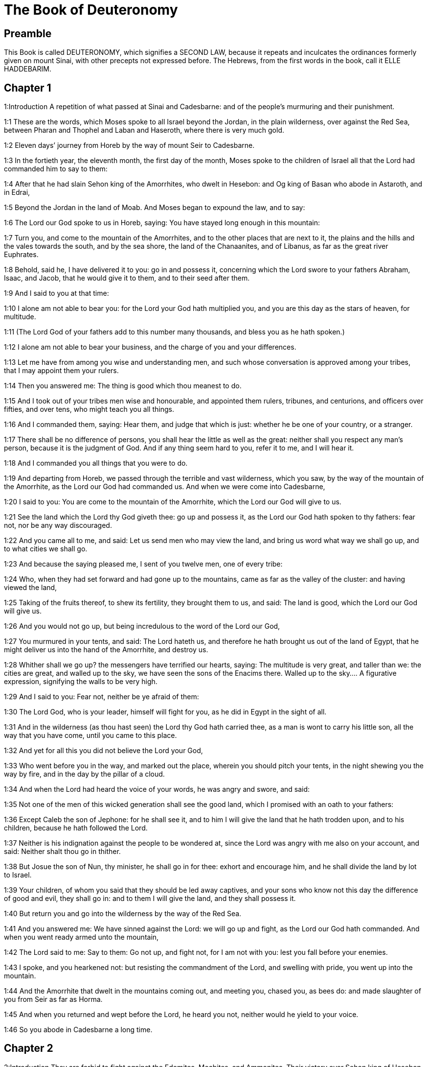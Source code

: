 = The Book of Deuteronomy

== Preamble

This Book is called DEUTERONOMY, which signifies a SECOND LAW, because it repeats and inculcates the ordinances formerly given on mount Sinai, with other precepts not expressed before. The Hebrews, from the first words in the book, call it ELLE HADDEBARIM.   

== Chapter 1

1:Introduction
A repetition of what passed at Sinai and Cadesbarne: and of the people’s murmuring and their punishment.  

1:1
These are the words, which Moses spoke to all Israel beyond the Jordan, in the plain wilderness, over against the Red Sea, between Pharan and Thophel and Laban and Haseroth, where there is very much gold.  

1:2
Eleven days’ journey from Horeb by the way of mount Seir to Cadesbarne.  

1:3
In the fortieth year, the eleventh month, the first day of the month, Moses spoke to the children of Israel all that the Lord had commanded him to say to them:  

1:4
After that he had slain Sehon king of the Amorrhites, who dwelt in Hesebon: and Og king of Basan who abode in Astaroth, and in Edrai,  

1:5
Beyond the Jordan in the land of Moab. And Moses began to expound the law, and to say:  

1:6
The Lord our God spoke to us in Horeb, saying: You have stayed long enough in this mountain:  

1:7
Turn you, and come to the mountain of the Amorrhites, and to the other places that are next to it, the plains and the hills and the vales towards the south, and by the sea shore, the land of the Chanaanites, and of Libanus, as far as the great river Euphrates.  

1:8
Behold, said he, I have delivered it to you: go in and possess it, concerning which the Lord swore to your fathers Abraham, Isaac, and Jacob, that he would give it to them, and to their seed after them.  

1:9
And I said to you at that time:  

1:10
I alone am not able to bear you: for the Lord your God hath multiplied you, and you are this day as the stars of heaven, for multitude.  

1:11
(The Lord God of your fathers add to this number many thousands, and bless you as he hath spoken.)  

1:12
I alone am not able to bear your business, and the charge of you and your differences.  

1:13
Let me have from among you wise and understanding men, and such whose conversation is approved among your tribes, that I may appoint them your rulers.  

1:14
Then you answered me: The thing is good which thou meanest to do.  

1:15
And I took out of your tribes men wise and honourable, and appointed them rulers, tribunes, and centurions, and officers over fifties, and over tens, who might teach you all things.  

1:16
And I commanded them, saying: Hear them, and judge that which is just: whether he be one of your country, or a stranger.  

1:17
There shall be no difference of persons, you shall hear the little as well as the great: neither shall you respect any man’s person, because it is the judgment of God. And if any thing seem hard to you, refer it to me, and I will hear it.  

1:18
And I commanded you all things that you were to do.  

1:19
And departing from Horeb, we passed through the terrible and vast wilderness, which you saw, by the way of the mountain of the Amorrhite, as the Lord our God had commanded us. And when we were come into Cadesbarne,  

1:20
I said to you: You are come to the mountain of the Amorrhite, which the Lord our God will give to us.  

1:21
See the land which the Lord thy God giveth thee: go up and possess it, as the Lord our God hath spoken to thy fathers: fear not, nor be any way discouraged.  

1:22
And you came all to me, and said: Let us send men who may view the land, and bring us word what way we shall go up, and to what cities we shall go.  

1:23
And because the saying pleased me, I sent of you twelve men, one of every tribe:  

1:24
Who, when they had set forward and had gone up to the mountains, came as far as the valley of the cluster: and having viewed the land,  

1:25
Taking of the fruits thereof, to shew its fertility, they brought them to us, and said: The land is good, which the Lord our God will give us.  

1:26
And you would not go up, but being incredulous to the word of the Lord our God,  

1:27
You murmured in your tents, and said: The Lord hateth us, and therefore he hath brought us out of the land of Egypt, that he might deliver us into the hand of the Amorrhite, and destroy us.  

1:28
Whither shall we go up? the messengers have terrified our hearts, saying: The multitude is very great, and taller than we: the cities are great, and walled up to the sky, we have seen the sons of the Enacims there.  Walled up to the sky.... A figurative expression, signifying the walls to be very high.  

1:29
And I said to you: Fear not, neither be ye afraid of them:  

1:30
The Lord God, who is your leader, himself will fight for you, as he did in Egypt in the sight of all.  

1:31
And in the wilderness (as thou hast seen) the Lord thy God hath carried thee, as a man is wont to carry his little son, all the way that you have come, until you came to this place.  

1:32
And yet for all this you did not believe the Lord your God,  

1:33
Who went before you in the way, and marked out the place, wherein you should pitch your tents, in the night shewing you the way by fire, and in the day by the pillar of a cloud.  

1:34
And when the Lord had heard the voice of your words, he was angry and swore, and said:  

1:35
Not one of the men of this wicked generation shall see the good land, which I promised with an oath to your fathers:  

1:36
Except Caleb the son of Jephone: for he shall see it, and to him I will give the land that he hath trodden upon, and to his children, because he hath followed the Lord.  

1:37
Neither is his indignation against the people to be wondered at, since the Lord was angry with me also on your account, and said: Neither shalt thou go in thither.  

1:38
But Josue the son of Nun, thy minister, he shall go in for thee: exhort and encourage him, and he shall divide the land by lot to Israel.  

1:39
Your children, of whom you said that they should be led away captives, and your sons who know not this day the difference of good and evil, they shall go in: and to them I will give the land, and they shall possess it.  

1:40
But return you and go into the wilderness by the way of the Red Sea.  

1:41
And you answered me: We have sinned against the Lord: we will go up and fight, as the Lord our God hath commanded. And when you went ready armed unto the mountain,  

1:42
The Lord said to me: Say to them: Go not up, and fight not, for I am not with you: lest you fall before your enemies.  

1:43
I spoke, and you hearkened not: but resisting the commandment of the Lord, and swelling with pride, you went up into the mountain.  

1:44
And the Amorrhite that dwelt in the mountains coming out, and meeting you, chased you, as bees do: and made slaughter of you from Seir as far as Horma.  

1:45
And when you returned and wept before the Lord, he heard you not, neither would he yield to your voice.  

1:46
So you abode in Cadesbarne a long time.   

== Chapter 2

2:Introduction
They are forbid to fight against the Edomites, Moabites, and Ammonites. Their victory over Sehon king of Hesebon.  

2:1
And departing from thence we came into the wilderness that leadeth to the Red Sea, as the Lord had spoken to me: and we compassed mount Seir a long time.  

2:2
And the Lord said to me:  

2:3
You have compassed this mountain long enough: go toward the north:  

2:4
And command thou the people, saying: You shall pass by the borders of your brethren the children of Esau, who dwell in Seir, and they will be afraid of you.  

2:5
Take ye then good heed that you stir not against them. For I will not give you of their land so much as the step of one foot can tread upon, because I have given mount Seir to Esau, for a possession.  

2:6
You shall buy meats of them for money and shall eat: you shall draw waters for money, and shall drink.  

2:7
The Lord thy God hath blessed thee in every work of thy hands: the Lord thy God dwelling with thee, knoweth thy journey, how thou hast passed through this great wilderness, for forty years, and thou hast wanted nothing.  

2:8
And when we had passed by our brethren the children of Esau, that dwelt in Seir, by the way of the plain from Elath and from Asiongaber, we came to the way that leadeth to the desert of Moab.  

2:9
And the Lord said to me: Fight not against the Moabites, neither go to battle against them: for I will not give thee any of their land, because I have given Ar to the children of Lot in possession.  

2:10
The Emims first were the inhabitants thereof, a people great, and strong, and so tall, that like the race of the Enacims,  

2:11
They were esteemed as giants, and were like the sons of the Enacims. But the Moabites call them Emims.  

2:12
The Horrhites also formerly dwelt in Seir: who being driven out and destroyed, the children of Esau dwelt there, as Israel did in the land of his possession, which the Lord gave him.  

2:13
Then rising up to pass the torrent Zared, we came to it.  

2:14
And the time that we journeyed from Cadesbarne till we passed over the torrent Zared, was thirty-eight years: until all the generation of the men that were fit for war was consumed out of the camp, as the Lord had sworn:  

2:15
For his hand was against them, that they should perish from the midst of the camp.  

2:16
And after all the fighting men were dead,  

2:17
The Lord spoke to me, saying:  

2:18
Thou shalt pass this day the borders of Moab, the city named Ar:  

2:19
And when thou comest nigh the frontiers of the children of Ammon, take heed thou fight not against them, nor once move to battle: for I will not give thee of the land of the children of Ammon, because I have given it to the children of Lot for a possession.  

2:20
It was accounted a land of giants: and giants formerly dwelt in it, whom the Ammonites call Zomzommims,  

2:21
A people great and many, and of tall stature, like the Enacims whom the Lord destroyed before their face: and he made them to dwell in their stead,  

2:22
As he had done in favour of the children of Esau, that dwell in Seir, destroying the Horrhites, and delivering their land to them, which they possess to this day.  

2:23
The Hevites also, that dwelt in Haserim as far as Gaza, were expelled by the Cappadocians: who came out of Cappadocia, and destroyed them and dwelt in their stead.  

2:24
Arise ye, and pass the torrent Arnon: Behold I have delivered into thy hand Sehon king of Hesebon the Amorrhite, and begin thou to possess his land and make war against him.  

2:25
This day will I begin to send the dread and fear of thee upon the nations that dwell under the whole heaven: that when they hear thy name they may fear and tremble, and be in pain like women in travail.  

2:26
So I sent messengers from the wilderness of Cademoth to Sehon the king of Hesebon with peaceable words, saying:  

2:27
We will pass through thy land, we will go along by the highway: we will not turn aside neither to the right hand nor to the left.  

2:28
Sell us meat for money, that we may eat: give us water for money and so we will drink. We only ask that thou wilt let us pass through,  

2:29
As the children of Esau have done, that dwell in Seir, and the Moabites, that abide in Ar: until we come to the Jordan, and pass to the land which the Lord our God will give us.  

2:30
And Sehon the king of Hesebon would not let us pass: because the Lord thy God had hardened his spirit, and fixed his heart, that he might be delivered into thy hands, as now thou seest.  Hardened, etc.... That is, in punishment of his past sins he left him to his own stubborn and perverse disposition, which drew him to his ruin. See the note on Ex. 7.3.  

2:31
And the Lord said to me: Behold I have begun to deliver unto thee Sehon and his land, begin to possess it.  

2:32
And Sehon came out to meet us with all his people to fight at Jasa.  

2:33
And the Lord our God delivered him to us: and we slew him with his sons and all his people.  

2:34
And we took all his cities at that time, killing the inhabitants of them, men and women and children. We left nothing of them:  

2:35
Except the cattle which came to the share of them that took them: and the spoils of the cities, which we took:  

2:36
From Aroer, which is upon the bank of the torrent Arnon, a town that is situate in a valley, as far as Galaad. There was not a village or city, that escaped our hands: the Lord our God delivered all unto us:  

2:37
Except the land of the children of Ammon, to which we approached not: and all that border upon the torrent Jeboc, and the cities in the mountains, and all the places which the Lord our God forbade us.   

== Chapter 3

3:Introduction
The victory over Og king of Basan. Ruben, Gad, and half the tribe of Manasses receive their possession on the other side of Jordan.  

3:1
Then we turned and went by the way of Basan: and Og the king of Basan came out to meet us with his people to fight in Edrai.  

3:2
And the Lord said to me: Fear him not: because he is delivered into thy hand, with all his people and his land: and thou shalt do to him as thou hast done to Sehon king of the Amorrhites, that dwelt in Hesebon.  

3:3
So the Lord our God delivered into our hands, Og also, the king of Basan, and all his people: and we utterly destroyed them,  

3:4
Wasting all his cities at one time, there was not a town that escaped us: sixty cities, all the country of Argob the kingdom of Og in Basan.  

3:5
All the cities were fenced with very high walls, and with gates and bars, besides innumerable towns that had no walls.  

3:6
And we utterly destroyed them, as we had done to Sehon the king of Hesebon, destroying every city, men and women and children:  

3:7
But the cattle and the spoils of the cities we took for our prey.  

3:8
And we took at that time the land out of the hand of the two kings of the Amorrhites, that were beyond the Jordan: from the torrent Arnon unto the mount Hermon,  

3:9
Which the Sidonians call Sarion, and the Amorrhites Sanir:  

3:10
All the cities that are situate in the plain, and all the land of Galaad and Basan as far as Selcha and Edrai, cities of the kingdom of Og in Basan.  

3:11
For only Og king of Basan remained of the race of the giants. His bed of iron is shewn, which is in Rabbath of the children of Ammon, being nine cubits long, and four broad after the measure of the cubit of a man’s hand.  

3:12
And we possessed the land at that time from Aroer, which is upon the bank of the torrent Arnon, unto the half of mount Galaad: and I gave the cities thereof to Ruben and Gad.  

3:13
And I delivered the other part of Galaad, and all Basan the kingdom of Og to the half tribe of Manasses, all the country of Argob: and all Basan is called the Land of giants.  

3:14
Jair the son of Manasses possessed all the country of Argob unto the borders of Gessuri, and Machati. And he called Basan by his own name, Havoth Jair, that is to say, the towns of Jair, until this present day.  

3:15
To Machir also I gave Galaad.  

3:16
And to the tribes of Ruben and Gad I gave of the land of Galaad as far as the torrent Arnon, half the torrent, and the confines even unto the torrent Jeboc, which is the border of the children of Ammon:  

3:17
And the plain of the wilderness, and the Jordan, and the borders of Cenereth unto the sea of the desert, which is the most salt sea, to the foot of mount Phasga eastward.  

3:18
And I commanded you at that time, saying: The Lord your God giveth you this land for an inheritance, go ye well appointed before your brethren the children of Israel, all the strong men of you.  

3:19
Leaving your wives and children and cattle. For I know you have much cattle, and they must remain in the cities, which I have delivered to you.  

3:20
Until the Lord give rest to your brethren, as he hath given to you: and they also possess the land, which he will give them beyond the Jordan: then shall every man return to his possession, which I have given you.  

3:21
I commanded Josue also at that time, saying: Thy eyes have seen what the Lord your God hath done to these two kings: so will he do to all the kingdoms to which thou shalt pass.  

3:22
Fear them not: for the Lord your God will fight for you.  

3:23
And I besought the Lord at that time, saying:  

3:24
Lord God, thou hast begun to shew unto thy servant thy greatness, and most mighty hand, for there is no other God either in heaven or earth, that is able to do thy works, or to be compared to thy strength.  

3:25
I will pass over therefore, and will see this excellent land beyond the Jordan, and this goodly mountain, and Libanus.  

3:26
And the Lord was angry with me on your account and heard me not, but said to me: It is enough: speak no more to me of this matter.  

3:27
Go up to the top of Phasga, and cast thy eyes round about to the west, and to the north, and to the south, and to the east, and behold it, for thou shalt not pass this Jordan.  

3:28
Command Josue, and encourage and strengthen him: for he shall go before this people, and shall divide unto them the land which thou shalt see.  

3:29
And we abode in the valley over against the temple of Phogor.   

== Chapter 4

4:Introduction
Moses exhorteth the people to keep God’s commandments: particularly to fly idolatry. Appointeth three cities of refuge, on that side of the Jordan.  

4:1
And now, O Israel, hear the commandments and judgments which I teach thee: that doing them, thou mayst live, and entering in mayst possess the land which the Lord the God of your fathers will give you.  

4:2
You shall not add to the word that I speak to you, neither shall you take away from it: keep the commandments of the Lord your God which I command you.  

4:3
Your eyes have seen all that the Lord hath done against Beelphegor, how he hath destroyed all his worshippers from among you.  

4:4
But you that adhere to the Lord your God, are all alive until this present day.  

4:5
You know that I have taught you statutes and justices, as the Lord my God hath commanded me: so shall you do them in the land which you shall possess:  

4:6
And you shall observe, and fulfil them in practice. For this is your wisdom, and understanding in the sight of nations, that hearing all these precepts, they may say: Behold a wise and understanding people, a great nation.  

4:7
Neither is there any other nation so great, that hath gods so nigh them, as our God is present to all our petitions.  

4:8
For what other nation is there so renowned that hath ceremonies, and just judgments, and all the law, which I will set forth this day before our eyes?  

4:9
Keep thyself therefore, and thy soul carefully. Forget not the words that thy eyes have seen, and let them not go out of thy heart all the days of thy life. Thou shalt teach them to thy sons and to thy grandsons,  

4:10
From the day in which thou didst stand before the Lord thy God in Horeb, when the Lord spoke to me, saying: Call together the people unto me, that they may hear my words, and may learn to fear me all the time that they live on the earth, and may teach their children.  

4:11
And you came to the foot of the mount, which burned even unto heaven: and there was darkness, and a cloud and obscurity in it.  

4:12
And the Lord spoke to you from the midst of the fire. You heard the voice of his words, but you saw not any form at all.  

4:13
And he shewed you his covenant, which he commanded you to do, and the ten words that he wrote in two tables of stone.  

4:14
And he commanded me at that time that I should teach you the ceremonies and judgments which you shall do in the land, that you shall possess.  

4:15
Keep therefore your souls carefully. You saw not any similitude in the day that the Lord God spoke to you in Horeb from the midst of the fire:  

4:16
Lest perhaps being deceived you might make you a graven similitude, or image of male or female,  

4:17
The similitude of any beasts, that are upon the earth, or of birds, that fly under heaven,  

4:18
Or of creeping things, that move on the earth, or of fishes, that abide in the waters under the earth:  

4:19
Lest perhaps lifting up thy eyes to heaven, thou see the sun and the moon, and all the stars of heaven, and being deceived by error thou adore and serve them, which the Lord thy God created for the service of all the nations, that are under heaven.  

4:20
But the Lord hath taken you and brought you out of the iron furnaces of Egypt, to make you his people of inheritance, as it is this present day.  

4:21
And the Lord was angry with me for your words, and he swore that I should not pass over the Jordan, nor enter into the excellent land, which he will give you.  

4:22
Behold I die in this land, I shall not pass over the Jordan: you shall pass, and possess the goodly land.  

4:23
Beware lest thou ever forget the covenant of the Lord thy God, which he hath made with thee: and make to thyself a graven likeness of those things which the Lord hath forbid to be made:  

4:24
Because the Lord thy God is a consuming fire, a jealous God.  

4:25
If you shall beget sons and grandsons, and abide in the land, and being deceived, make to yourselves any similitude, committing evil before the Lord your God, to provoke him to wrath:  

4:26
I call this day heaven and earth to witness, that you shall quickly perish out of the land, which, when you have passed over the Jordan, you shall possess. You shall not dwell therein long, but the Lord will destroy you,  

4:27
And scatter you among all nations, and you shall remain a few among the nations, to which the Lord shall lead you.  

4:28
And there you shall serve gods, that were framed with men’s hands: wood and stone, that neither see, nor hear, nor eat, nor smell.  

4:29
And when thou shalt seek there the Lord thy God, thou shalt find him: yet so, if thou seek him with all thy heart, and all the affliction of thy soul.  

4:30
After all the things aforesaid shall find thee, in the latter time thou shalt return to the Lord thy God, and shalt hear his voice.  

4:31
Because the Lord thy God is a merciful God: he will not leave thee, nor altogether destroy thee, nor forget the covenant, by which he swore to thy fathers.  

4:32
Ask of the days of old, that have been before thy time from the day that God created man upon the earth, from one end of heaven to the other end thereof, if ever there was done the like thing, or it hath been known at any time,  

4:33
That a people should hear the voice of God speaking out of the midst of fire, as thou hast heard, and lived:  

4:34
If God ever did so as to go, and take to himself a nation out of the midst of nations by temptations, signs, and wonders, by fight, and a strong hand, and stretched out arm, and horrible visions according to all the things that the Lord your God did for you in Egypt, before thy eyes.  

4:35
That thou mightest know that the Lord he is God, and there is no other besides him.  

4:36
From heaven he made thee to hear his voice, that he might teach thee. And upon earth he shewed thee his exceeding great fire, and thou didst hear his words out of the midst of the fire,  

4:37
Because he loved thy fathers, and chose their seed after them. And he brought thee out of Egypt, going before thee with his great power,  

4:38
To destroy at thy coming very great nations, and stronger than thou art, and to bring thee in, and give thee their land for a possession, as thou seest at this present day.  

4:39
Know therefore this day, and think in thy heart that the Lord he is God in heaven above, and in the earth beneath, and there is no other.  

4:40
Keep his precepts and commandments, which I command thee: that it may be well with thee, and thy children after thee, and thou mayst remain a long time upon the land, which the Lord thy God will give thee.  

4:41
Then Moses set aside three cities beyond the Jordan at the east side,  

4:42
That any one might flee to them who should kill his neighbour unwillingly, and was not his enemy a day or two before, and that he might escape to some one of these cities:  

4:43
Bosor in the wilderness, which is situate in the plains of the tribe of Ruben: and Ramoth in Galaad, which is in the tribe of Gad: and Golan in Basan, which is in the tribe of Manasses.  

4:44
This is the law, that Moses set before the children of Israel,  

4:45
And these are the testimonies and ceremonies and judgments, which he spoke to the children of Israel, when they came out of Egypt,  

4:46
Beyond the Jordan in the valley over against the temple of Phogor, in the land of Sehon king of the Amorrhites, that dwelt in Hesebon, whom Moses slew. And the children of Israel coming out of Egypt,  

4:47
Possessed his land, and the land of Og king of Basan, of the two kings of the Amorrhites, who were beyond the Jordan towards the rising of the sun:  

4:48
From Aroer, which is situate upon the bank of the torrent Arnon, unto mount Sion, which is also called Hermon,  

4:49
All the plain beyond the Jordan at the east side, unto the sea of the wilderness, and unto the foot of mount Phasga.   

== Chapter 5

5:Introduction
The ten commandments are repeated and explained.  

5:1
And Moses called all Israel, and said to them: Hear, O Israel, the ceremonies and judgments, which I speak in your ears this day: learn them, and fulfil them in work.  

5:2
The Lord our God made a covenant with us in Horeb.  

5:3
He made not the covenant with our fathers, but with us, who are now present and living.  

5:4
He spoke to us face to face in the mount out of the midst of fire.  

5:5
I was the mediator and stood between the Lord and you at that time, to shew you his words, for you feared the fire, and went not up into the mountain, and he said:  

5:6
I am the Lord thy God, who brought thee out of the land of Egypt, out of the house of bondage.  

5:7
Thou shalt not have strange gods in my sight.  

5:8
Thou shalt not make to thy self a graven thing, nor the likeness of any things, that are in heaven above, or that are in the earth beneath, or that abide in the waters under the earth.  

5:9
Thou shalt not adore them, and thou shalt not serve them. For I am the Lord thy God, a jealous God, visiting the iniquity of the fathers upon their children unto the third and fourth generation, to them that hate me,  

5:10
And shewing mercy unto many thousands, to them that love me, and keep my commandments.  

5:11
Thou shalt not take the name of the Lord thy God in vain: for he shall not be unpunished that taketh his name upon a vain thing.  

5:12
Observe the day of the sabbath, to sanctify it, as the Lord thy God hath commanded thee.  

5:13
Six days shalt thou labour, and shalt do all thy works.  

5:14
The seventh is the day of the sabbath, that is, the rest of the Lord thy God. Thou shalt not do any work therein, thou nor thy son nor thy daughter, nor thy manservant nor thy maidservant, nor thy ox, nor thy ass, nor any of thy beasts, nor the stranger that is within thy gates: that thy manservant and thy maidservant may rest, even as thyself.  

5:15
Remember that thou also didst serve in Egypt, and the Lord thy God brought thee out from thence with a strong hand, and a stretched out arm. Therefore hath he commanded thee that thou shouldst observe the sabbath day.  

5:16
Honour thy father and mother, as the Lord thy God hath commanded thee, that thou mayst live a long time, and it may be well with thee in the land, which the Lord thy God will give thee.  

5:17
Thou shalt not kill.  

5:18
Neither shalt thou commit adultery.  

5:19
And thou shalt not steal.  

5:20
Neither shalt thou bear false witness against thy neighbour.  

5:21
Thou shalt not covet thy neighbour’s wife: nor his house, nor his field, nor his manservant, nor his maidservant, nor his ox, nor his ass, nor any thing that is his.  

5:22
These words the Lord spoke to all the multitude of you in the mountain, out of the midst of the fire and the cloud, and the darkness, with a loud voice, adding nothing more: and he wrote them in two tables of stone, which he delivered unto me.  

5:23
But you, after you heard the voice out of the midst of the darkness, and saw the mountain burn, came to me, all the princes of the tribes and the elders, and you said:  

5:24
Behold the Lord our God hath shewn us his majesty and his greatness, we have heard his voice out of the midst of the fire, and have proved this day that God speaking with man, man hath lived.  

5:25
Why shall we die therefore, and why shall this exceeding great fire comsume us: for if we hear the voice of the Lord our God any more, we shall die.  

5:26
What is all flesh, that it should hear the voice of the living God, who speaketh out of the midst of the fire, as we have heard, and be able to live?  

5:27
Approach thou rather: and hear all things that the Lord our God shall say to thee, and thou shalt speak to us, and we will hear and will do them.  

5:28
And when the Lord had heard this, he said to me: I have heard the voice of the words of this people, which they spoke to thee: they have spoken all things well.  

5:29
Who shall give them to have such a mind, to fear me, and to keep all my commandments at all times, that it may be well with them and with their children for ever?  

5:30
Go and say to them: Return into your tents.  

5:31
But stand thou here with me, and I will speak to thee all my commandments, and ceremonies and judgments: which thou shalt teach them, that they may do them in the land, which I will give them for a possession.  

5:32
Keep therefore and do the things which the Lord God hath commanded you: you shall not go aside neither to the right hand, nor to the left.  

5:33
But you shall walk in the way that the Lord your God hath commanded, that you may live, and it may be well with you, and your days may be long in the land of your possession.   

== Chapter 6

6:Introduction
An exhortation to the love of God, and obedience to his law.  

6:1
These are the precepts, and ceremonies, and judgments, which the Lord your God commanded that I should teach you, and that you should do them in the land into which you pass over to possess it:  

6:2
That thou mayst fear the Lord thy God, and keep all his commandments and precepts, which I command thee, and thy sons, and thy grandsons, all the days of thy life, that thy days may be prolonged.  

6:3
Hear, O Israel, and observe to do the things which the Lord hath commanded thee, that it may be well with thee, and thou mayst be greatly multiplied, as the Lord the God of thy fathers hath promised thee a land flowing with milk and honey.  

6:4
Hear, O Israel, the Lord our God is one Lord.  

6:5
Thou shalt love the Lord thy God with thy whole heart, and with thy whole soul, and with thy whole strength.  

6:6
And these words which I command thee this day, shall be in thy heart:  

6:7
And thou shalt tell them to thy children, and thou shalt meditate upon them sitting in thy house, and walking on thy journey, sleeping and rising.  

6:8
And thou shalt bind them as a sign on thy hand, and they shall be and shall move between thy eyes.  

6:9
And thou shalt write them in the entry, and on the doors of thy house.  

6:10
And when the Lord thy God shall have brought thee into the land, for which he swore to thy fathers Abraham, Isaac, and Jacob: and shall have given thee great and goodly cities, which thou didst not build,  

6:11
Houses full of riches, which thou didst not set up, cisterns which thou didst not dig, vineyards and oliveyards, which thou didst not plant,  

6:12
And thou shalt have eaten and be full:  

6:13
Take heed diligently lest thou forget the Lord, who brought thee out of the land of Egypt, out of the house of bondage. Thou shalt fear the Lord thy God, and shalt serve him only, and thou shalt swear by his name.  

6:14
You shall not go after the strange gods of all the nations, that are round about you:  

6:15
Because the Lord thy God is a jealous God in the midst of thee: lest at any time the wrath of the Lord thy God be kindled against thee, and take thee away from the face of the earth.  

6:16
Thou shalt not tempt the Lord thy God, as thou temptedst him in the place of temptation.  

6:17
Keep the precepts of the Lord thy God, and the testimonies and ceremonies which he hath commanded thee.  

6:18
And do that which is pleasing and good in the sight of the Lord, that it may be well with thee: and going in thou mayst possess the goodly land, concerning which the Lord swore to thy fathers,  

6:19
That he would destroy all thy enemies before thee, as he hath spoken.  

6:20
And when thy son shall ask thee to morrow, saying: What mean these testimonies, and ceremonies and judgments, which the Lord our God hath commanded us?  

6:21
Thou shalt say to him: We were bondmen of Pharao in Egypt, and the Lord brought us out of Egypt with a strong hand.  

6:22
And he wrought signs and wonders great and very grievous in Egypt against Pharao, and all his house, in our sight,  

6:23
And he brought us out from thence, that he might bring us in and give us the land, concerning which he swore to our fathers.  

6:24
And the Lord commanded that we should do all these ordinances, and should fear the Lord our God, that it might be well with us all the days of our life, as it is at this day.  

6:25
And he will be merciful to us, if we keep and do all his precepts before the Lord our God, as he hath commanded us.   

== Chapter 7

7:Introduction
No league nor fellowship to be made with the Chanaanites: God promiseth his people his blessing and assistance, if they keep his commandments.  

7:1
When the Lord thy God shall have brought thee into the land, which thou art going in to possess, and shall have destroyed many nations before thee, the Hethite, and the Gergezite, and the Amorrhite, and the Chanaanite, and the Pherezite, and the Hevite, and the Jebusite, seven nations much more numerous than thou art, and stronger than thou:  

7:2
And the Lord thy God shall have delivered them to thee, thou shalt utterly destroy them. Thou shalt make no league with them, nor shew mercy to them:  

7:3
Neither shalt thou make marriages with them. Thou shalt not give thy daughter to his son, nor take his daughter for thy son:  

7:4
For she will turn away thy son from following me, that he may rather serve strange gods, and the wrath of the Lord will be kindled, and will quickly destroy thee.  

7:5
But thus rather shall you deal with them: Destroy their altars, and break their statues, and cut down their groves, and burn their graven things.  

7:6
Because thou art a holy people to the Lord thy God. The Lord thy God hath chosen thee, to be his peculiar people of all peoples that are upon the earth.  

7:7
Not because you surpass all nations in number, is the Lord joined unto you, and hath chosen you, for you are the fewest of any people:  

7:8
But because the Lord hath loved you, and hath kept his oath, which he swore to your fathers: and hath brought you out with a strong hand, and redeemed you from the house of bondage, out of the hand of Pharao the king of Egypt.  

7:9
And thou shalt know that the Lord thy God, he is a strong and faithful God, keeping his covenant and mercy to them that love him, and to them that keep his commandments, unto a thousand generations:  

7:10
And repaying forthwith them that hate him, so as to destroy them, without further delay immediately rendering to them what they deserve.  

7:11
Keep therefore the precepts and ceremonies and judgments, which I command thee this day to do.  

7:12
If after thou hast heard these judgments, thou keep and do them, the Lord thy God will also keep his covenant to thee, and the mercy which he swore to thy fathers:  

7:13
And he will love thee and multiply thee, and will bless the fruit of thy womb, and the fruit of thy land, thy corn, and thy vintage, thy oil, and thy herds, and the flocks of thy sheep upon the land, for which he swore to thy fathers that he would give it thee.  

7:14
Blessed shalt thou be among all people. No one shall be barren among you of either sex, neither of men nor cattle.  

7:15
The Lord will take away from thee all sickness: and the grievous infirmities of Egypt, which thou knowest, he will not bring upon thee, but upon thy enemies.  

7:16
Thou shalt consume all the people, which the Lord thy God will deliver to thee. Thy eye shall not spare them, neither shalt thou serve their gods, lest they be thy ruin.  

7:17
If thou say in thy heart: These nations are more than I, how shall I be able to destroy them?  

7:18
Fear not, but remember what the Lord thy God did to Pharao and to all the Egyptians,  

7:19
The exceeding great plagues, which thy eyes saw, and the signs and wonders, and the strong hand, and the stretched out arm, with which the Lord thy God brought thee out: so will he do to all the people, whom thou fearest.  

7:20
Moreover the Lord thy God will send also hornets among them, until he destroy and consume all that have escaped thee, and could hide themselves.  

7:21
Thou shalt not fear them, because the Lord thy God is in the midst of thee, a God mighty and terrible:  

7:22
He will consume these nations in thy sight by little and little and by degrees. Thou wilt not be able to destroy them altogether: lest perhaps the beasts of the earth should increase upon thee.  

7:23
But the Lord thy God shall deliver them in thy sight: and shall slay them until they be utterly destroyed.  

7:24
And he shall deliver their kings into thy hands, and thou shalt destroy their names from under Heaven: no man shall be able to resist thee, until thou destroy them.  

7:25
Their graven things thou shalt burn with fire: thou shalt not covet the silver and gold of which they are made, neither shalt thou take to thee any thing thereof, lest thou offend, because it is an abomination to the Lord thy God.  Graven things.... Idols, so called by contempt.  

7:26
Neither shalt thou bring any thing of the idol into thy house, lest thou become an anathema, like it. Thou shalt detest it as dung, and shalt utterly abhor it as uncleanness and filth, because it is an anathema.   

== Chapter 8

8:Introduction
The people is put in mind of God’s dealings with them, to the end that they may love him and serve him.  

8:1
All the commandments, that I command thee this day, take great care to observe: that you may live, and be multiplied, and going in may possess the land, for which the Lord swore to your fathers.  

8:2
And thou shalt remember all the way through which the Lord thy God hath brought thee for forty years through the desert, to afflict thee and to prove thee, and that the things that were in thy heart might be made known, whether thou wouldst keep his commandments or no.  

8:3
He afflicted thee with want, and gave thee manna for thy food, which neither thou nor thy fathers knew: to shew that not in bread alone doth man live, but in every word that proceedeth from the mouth of God.  Not in bread alone, etc.... That is, that God is able to make food of what he pleases for the support of man.  

8:4
Thy raiment, with which thou wast covered, hath not decayed for age, and thy foot is not worn, lo this is the fortieth year,  

8:5
That thou mayst consider in thy heart, that as a man traineth up his son, so the Lord thy God hath trained thee up.  

8:6
That thou shouldst keep the commandments of the Lord thy God, and walk in his ways, and fear him.  

8:7
For the Lord thy God will bring thee into a good land, of brooks and of waters, and of fountains: in the plains of which and the hills deep rivers break out:  

8:8
A land of wheat, and barley, and vineyards, wherein fig trees and pomegranates, and oliveyards grow: a land of oil and honey.  

8:9
Where without any want thou shalt eat thy bread, and enjoy abundance of all things: where the stones are iron, and out of its hills are dug mines of brass:  

8:10
That when thou hast eaten, and art full, thou mayst bless the Lord thy God for the excellent land which he hath given thee.  

8:11
Take heed, and beware lest at any time thou forget the Lord thy God, and neglect his commandments and judgments and ceremonies, which I command thee this day:  

8:12
Lest after thou hast eaten and art filled, hast built goodly houses, and dwelt in them,  

8:13
And shalt have herds of oxen and flocks of sheep, and plenty of gold and of silver, and of all things,  

8:14
Thy heart be lifted up, and thou remember not the Lord thy God, who brought thee out of the land of Egypt, out of the house of bondage:  

8:15
And was thy leader in the great and terrible wilderness, wherein there was the serpent burning with his breath, and the scorpion and the dipsas, and no waters at all: who brought forth streams out of the hardest rock,  The Dipsas.... A serpent whose bite causeth a violent thirst; from whence it has its name, for in Greek dipsa signifies thirst.  

8:16
And fed thee in the wilderness with manna which thy fathers knew not. And after he had afflicted and proved thee, at the last he had mercy on thee,  

8:17
Lest thou shouldst say in thy heart: My own might, and the strength of my own hand have achieved all these things for me.  

8:18
But remember the Lord thy God, that he hath given thee strength, that he might fulfil his covenant, concerning which he swore to thy fathers, as this present day sheweth.  

8:19
But if thou forget the Lord thy God, and follow strange gods, and serve and adore them: behold now I foretell thee that thou shalt utterly perish.  

8:20
As the nations, which the Lord destroyed at thy entrance, so shall you also perish, if you be disobedient to the voice of the Lord your God.   

== Chapter 9

9:Introduction
Lest they should impute their victories to their own merits, they are put in mind of their manifold rebellions and other sins, for which they should have been destroyed, but God spared them for his promise made to Abraham, Isaac, and Jacob.  

9:1
Hear, O Israel: Thou shalt go over the Jordan this day; to possess nations very great, and stronger than thyself, cities great, and walled up to the sky,  

9:2
A people great and tall, the sons of the Enacims, whom thou hast seen, and heard of, against whom no man is able to stand.  

9:3
Thou shalt know therefore this day that the Lord thy God himself will pass over before thee, a devouring and consuming fire, to destroy and extirpate and bring them to nothing before thy face quickly, as he hath spoken to thee.  

9:4
Say not in thy heart, when the Lord thy God shall have destroyed them in thy sight: For my justice hath the Lord brought me in to possess this land, whereas these nations are destroyed for their wickedness.  

9:5
For it is not for thy justices, and the uprightness of thy heart that thou shalt go in to possess their lands: but because they have done wickedly, they are destroyed at thy coming in: and that the Lord might accomplish his word, which he promised by oath to thy fathers Abraham, Isaac, and Jacob.  

9:6
Know therefore that the Lord thy God giveth thee not this excellent land in possession for thy justices, for thou art a very stiffnecked people.  

9:7
Remember, and forget not how thou provokedst the Lord thy God to wrath in the wilderness. From the day that thou camest out of Egypt unto this place, thou hast always strove against the Lord.  

9:8
For in Horeb, also thou didst provoke him, and he was angry, and would have destroyed thee,  

9:9
When I went up into the mount to receive the tables of stone, the tables of the covenant which the Lord made with you: and I continued in the mount forty days and nights, neither eating bread, nor drinking water.  

9:10
And the Lord gave me two tables of stone written with the finger of God, and containing all the words that he spoke to you in the mount from the midst of the fire, when the people were assembled together.  

9:11
And when forty days were passed, and as many nights, the Lord gave me the two tables of stone, the tables of the covenant,  

9:12
And said to me: Arise, and go down from hence quickly: for thy people, which thou hast brought out of Egypt, have quickly forsaken the way that thou hast shewn them, and have made to themselves a molten idol.  

9:13
And again the Lord said to me: I see that this people is stiffnecked:  

9:14
Let me alone that I may destroy them, and abolish their name from under heaven, and set thee over a nation, that is greater and stronger than this.  

9:15
And when I came down from the burning mount, and held the two tables of the covenant with both hands,  

9:16
And saw that you had sinned against the Lord your God, and had made to yourselves a molten calf, and had quickly forsaken his way, which he had shewn you:  

9:17
I cast the tables out of my hands, and broke them in your sight.  

9:18
And I fell down before the Lord as before, forty days and nights neither eating bread, nor drinking water, for all your sins, which you had committed against the Lord, and had provoked him to wrath:  

9:19
For I feared his indignation and anger, wherewith being moved against you, he would have destroyed you. And the Lord heard me this time also.  

9:20
And he was exceeding angry against Aaron also, and would have destroyed him, and I prayed in like manner for him.  

9:21
And your sin that you had committed, that is, the calf, I took, and burned it with fire, and breaking it into pieces, until it was as small as dust, I threw it into the torrent, which cometh down from the mountain.  

9:22
At the burning also, and at the place of temptation, and at the graves of lust you provoked the Lord:  

9:23
And when he sent you from Cadesbarne, saying: Go up, and possess the land that I have given you, and you slighted the commandment of the Lord your God, and did not believe him, neither would you hearken to his voice:  

9:24
But were always rebellious from the day that I began to know you.  

9:25
And I lay prostrate before the Lord forty days and nights, in which I humbly besought him, that he would not destroy you as he had threatened:  

9:26
And praying, I said: O Lord God, destroy not thy people, and thy inheritance, which thou hast redeemed in thy greatness, whom thou hast brought out of Egypt with a strong hand.  

9:27
Remember thy servants Abraham, Isaac, and Jacob: look not on the stubbornness of this people, nor on their wickedness and sin:  

9:28
Lest perhaps the inhabitants of the land, out of which thou hast brought us, say: The Lord could not bring them into the land that he promised them, and he hated them: therefore he brought them out, that he might kill them in the wilderness,  

9:29
Who are thy people and thy inheritance, whom thou hast brought out by thy great strength, and in thy stretched out arm.   

== Chapter 10

10:Introduction
God giveth the second tables of the law: a further exhortation to fear and serve the Lord.  

10:1
At that time the Lord said to me: Hew thee two tables of stone like the former, and come up to me into the mount: and thou shalt make an ark of wood,  

10:2
And I will write on the tables the words that were in them, which thou brokest before, and thou shalt put them in the ark.  

10:3
And I made an ark of setim wood. And when I had hewn two tables of stone like the former, I went up into the mount, having them in my hands.  

10:4
And he wrote in the tables, according as he had written before, the ten words, which the Lord spoke to you in the mount from the midst of the fire, when the people were assembled: and he gave them to me.  

10:5
And returning from the mount, I came down, and put the tables into the ark, that I had made, and they are there till this present, as the Lord commanded me.  

10:6
And the children of Israel removed their camp from Beroth, of the children of Jacan into Mosera, where Aaron died and was buried, and Eleazar his son succeeded him in the priestly office.  Mosera.... By mount Hor, for there Aaron died, Num. 20. This and the following verses seem to be inserted by way of parenthesis.  

10:7
From thence they came to Gadgad, from which place they departed, and camped in Jetebatha, in a land of waters and torrents.  

10:8
At that time he separated the tribe of Levi, to carry the ark of the covenant of the Lord, and to stand before him in the ministry, and to bless in his name until this present day.  

10:9
Wherefore Levi hath no part nor possession with his brethren: because the Lord himself is his possession, as the Lord thy God promised him.  

10:10
And I stood in the mount, as before, forty days and nights: and the Lord heard me this time also, and would not destroy thee.  

10:11
And he said to me: Go, and walk before the people, that they may enter, and possess the land, which I swore to their fathers that I would give them.  

10:12
And now, Israel, what doth the Lord thy God require of thee, but that thou fear the Lord thy God, and walk in his ways, and love him, and serve the Lord thy God, with all thy heart, and with all thy soul:  

10:13
And keep the commandments of the Lord, and his ceremonies, which I command thee this day, that it may be well with thee?  

10:14
Behold heaven is the Lord’s thy God, and the heaven of heaven, the earth and all things that are therein.  

10:15
And yet the Lord hath been closely joined to thy fathers, and loved them and chose their seed after them, that is to say, you, out of all nations, as this day it is proved.  

10:16
Circumcise therefore the foreskin of your heart, and stiffen your neck no more.  

10:17
Because the Lord your God he is the God of gods, and the Lord of lords, a great God and mighty and terrible, who accepteth no person nor taketh bribes.  

10:18
He doth judgment to the fatherless and the widow, loveth the stranger, and giveth him food and raiment.  

10:19
And do you therefore love strangers, because you also were strangers in the land of Egypt.  

10:20
Thou shalt fear the Lord thy God, and serve him only: to him thou shalt adhere, and shalt swear by his name.  

10:21
He is thy praise, and thy God, that hath done for thee these great and terrible things, which thy eyes have seen.  

10:22
In seventy souls thy fathers went down into Egypt: and behold now the Lord thy God hath multiplied thee as the stars of heaven.   

== Chapter 11

11:Introduction
The love and service of God are still inculcated, with a blessing to them that serve him, and threats of punishment if they forsake his law.  

11:1
Therefore love the Lord thy God and observe his precepts and ceremonies, his judgments and commandments at all times.  

11:2
Know this day the things that your children know not, who saw not the chastisements of the Lord your God, his great doings and strong hand, and stretched out arm,  

11:3
The signs and works which he did in the midst of Egypt to king Pharao, and to all his land,  

11:4
And to all the host of the Egyptians, and to their horses and chariots: how the waters of the Red Sea covered them, when they pursued you, and how the Lord destroyed them until this present day:  

11:5
And what he hath done to you in the wilderness, til you came to this place:  

11:6
And to Dathan and Abiron the sons of Eliab, who was the son of Ruben: whom the earth, opening her mouth swallowed up with their households and tents, and all their substance, which they had in the midst of Israel.  

11:7
Your eyes have seen all the great works of the Lord, that he hath done,  

11:8
That you may keep all his commandments, which I command you this day, and may go in, and possess the land, to which you are entering,  

11:9
And may live in it a long time: which the Lord promised by oath to your fathers, and to their seed, a land which floweth with milk and honey.  

11:10
For the land, which thou goest to possess, is not like the land of Egypt, from whence thou camest out, where, when the seed is sown, waters are brought in to water it after the manner of gardens.  

11:11
But it is a land of hills and plains, expecting rain from heaven.  

11:12
And the Lord thy God doth always visit it, and his eyes are on it from the beginning of the year unto the end thereof.  

11:13
If then you obey my commandments, which I command you this day, that you love the Lord your God, and serve him with all your heart, and with all your soul:  

11:14
He will give to your land the early rain and the latter rain, that you may gather in your corn, and your wine, and your oil,  

11:15
And your hay out of the fields to feed your cattle, and that you may eat and be filled.  

11:16
Beware lest perhaps your heart be deceived, and you depart from the Lord, and serve strange gods, and adore them:  

11:17
And the Lord being angry shut up heaven, that the rain come not down, nor the earth yield her fruit, and you perish quickly from the excellent land, which the Lord will give you.  

11:18
Lay up these words in your hearts and minds, and hang them for a sign on your hands, and place them between your eyes.  

11:19
Teach your children that they meditate on them, when thou sittest in thy house, and when thou walkest on the way, and when thou liest down and risest up.  

11:20
Thou shalt write them upon the posts and the doors of thy house:  

11:21
That thy days may be multiplied, and the days of thy children in the land which the Lord swore to thy fathers, that he would give them as long as the heaven hangeth over the earth.  

11:22
For if you keep the commandments which I command you, and do them, to love the Lord your God, and walk in all his ways, cleaving unto him,  

11:23
The Lord will destroy all these nations before your face, and you shall possess them, which are greater and stronger than you.  

11:24
Every place, that your foot shall tread upon, shall be yours. From the desert, and from Libanus, from the great river Euphrates unto the western sea shall be your borders.  

11:25
None shall stand against you: the Lord your God shall lay the dread and fear of you upon all the land that you shall tread upon, as he hath spoken to you.  

11:26
Behold I set forth in your sight this day a blessing and a curse:  

11:27
A blessing, if you obey the commandments of the Lord your God, which I command you this day:  

11:28
A curse, if you obey not the commandments of the Lord your God, but revolt from the way which now I shew you, and walk after strange gods which you know not.  

11:29
And when the Lord thy God shall have brought thee into the land, whither thou goest to dwell, thou shalt put the blessing upon mount Garizim, the curse upon mount Hebal:  Put the blessing, et.... See Deut. 27.12, etc. and Josue 8.33, etc.  

11:30
Which are beyond the Jordan, behind the way that goeth to the setting of the sun, in the land of the Chanaanite who dwelleth in the plain country over against Galgala, which is near the valley that reacheth and entereth far.  

11:31
For you shall pass over the Jordan, to possess the land, which the Lord your God will give you, that you may have it and possess it.  

11:32
See therefore that you fulfil the ceremonies and judgments, which I shall set this day before you.   

== Chapter 12

12:Introduction
All idolatry must be extirpated: sacrifices, tithes, and firstfruits must be offered in one only place: all eating of blood is prohibited.  

12:1
These are the precepts and judgments, that you must do in the land, which the Lord the God of thy fathers will give thee, to possess it all the days that thou shalt walk upon the earth.  

12:2
Destroy all the places in which the nations, that you shall possess, worshipped their gods upon high mountains, and hills, and under every shady tree:  

12:3
Overthrow their altars, and break down their statues, burn their groves with fire, and break their idols in pieces: destroy their names out of those places.  

12:4
You shall not do so to the Lord your God:  

12:5
But you shall come to the place, which the Lord your God shall choose out of all your tribes, to put his name there, and to dwell in it:  

12:6
And you shall offer in that place your holocausts and victims, the tithes and firstfruits of your hands and your vows and gifts, the firstborn of your herds and your sheep.  

12:7
And you shall eat there in the sight of the Lord your God: and you shall rejoice in all things, whereunto you shall put your hand, you and your houses wherein the Lord your God hath blessed you.  

12:8
You shall not do there the things we do here this day, every man that which seemeth good to himself.  

12:9
For until this present time you are not come to rest, and to the possession, which the Lord your God will give you.  

12:10
You shall pass over the Jordan, and shall dwell in the land which the Lord your God will give you, that you may have rest from all enemies round about: and may dwell without any fear,  

12:11
In the place, which the Lord your God shall choose, that his name may be therein. Thither shall you bring all the things that I command you, holocausts, and victims, and tithes, and the firstfruits of your hands: and whatsoever is the choicest in the gifts which you shall vow to the Lord.  

12:12
There shall you feast before the Lord your God, you and your sons and your daughters, your menservants and maidservants, and the Levite that dwelleth in your cities. For he hath no other part and possession among you.  

12:13
Beware lest thou offer thy holocausts in every place that thou shalt see:  

12:14
But in the place which the Lord shall choose in one of thy tribes shalt thou offer sacrifices, and shalt do all that I command thee.  

12:15
But if thou desirest to eat, and the eating of flesh delight thee, kill, and eat according to the blessing of the Lord thy God, which he hath given thee, in thy cities: whether it be unclean, that is to say, having blemish or defect: or clean, that is to say, sound and without blemish, such as may be offered, as the roe, and the hart, shalt thou eat it:  

12:16
Only the blood thou shalt not eat, but thou shalt pour it out upon the earth as water.  

12:17
Thou mayst not eat in thy towns the tithes of thy corn, and thy wine, and thy oil, the firstborn of thy herds and thy cattle, nor any thing that thou vowest, and that thou wilt offer voluntarily, and the firstfruits of thy hands:  

12:18
But thou shalt eat them before the Lord thy God in the place which the Lord thy God shall choose, thou and thy son and thy daughter, and thy manservant, and maidservant, and the Levite that dwelleth in thy cities: and thou shalt rejoice and be refreshed before the Lord thy God in all things, whereunto thou shalt put thy hand.  

12:19
Take heed thou forsake not the Levite all the time that thou livest in the land.  

12:20
When the Lord thy God shall have enlarged thy borders, as he hath spoken to thee, and thou wilt eat the flesh that thy soul desireth:  

12:21
And if the place which the Lord thy God shall choose, that his name should be there, be far off, thou shalt kill of thy herds and of thy flocks, as I have commanded thee, and shalt eat in thy towns, as it pleaseth thee.  

12:22
Even as the roe and the hart is eaten, so shalt thou eat them: both the clean and unclean shall eat of them alike.  

12:23
Only beware of this, that thou eat not the blood, for the blood is for the soul: and therefore thou must not eat the soul with the flesh:  

12:24
But thou shalt pour it upon the earth as water,  

12:25
That it may be well with thee and thy children after thee, when thou shalt do that which is pleasing in the sight of the Lord.  

12:26
But the things which thou hast sanctified and vowed to the Lord, thou shalt take, and shalt come to the place which the Lord shall choose:  

12:27
And shalt offer thy oblations, the flesh and the blood upon the altar of the Lord thy God: the blood of thy victims thou shalt pour on the altar: and the flesh thou thyself shalt eat.  

12:28
Observe and hear all the things that I command thee, that it may be well with thee and thy children after thee for ever, when thou shalt do what is good and pleasing in the sight of the Lord thy God.  

12:29
When the Lord thy God shall have destroyed before thy face the nations, which thou shalt go in to possess, and when thou shalt possess them, and dwell in their land:  

12:30
Beware lest thou imitate them, after they are destroyed at thy coming in, and lest thou seek after their ceremonies, saying: As these nations have worshipped their gods, so will I also worship.  

12:31
Thou shalt not do in like manner to the Lord thy God. For they have done to their gods all the abominations which the Lord abhorreth, offering their sons and daughters, and burning them with fire.  

12:32
What I command thee, that only do thou to the Lord: neither add any thing, nor diminish.  That only do thou, etc.... They are forbid here to follow the ceremonies of the heathens; or to make any alterations in the divine ordinances.   

== Chapter 13

13:Introduction
False prophets must be slain, and idolatrous cities destroyed.  

13:1
If there rise in the midst of thee a prophet or one that saith he hath dreamed a dream, and he foretell a sign and a wonder,  

13:2
And that come to pass which he spoke, and he say to thee: Let us go and follow strange gods, which thou knowest not, and let us serve them:  

13:3
Thou shalt not hear the words of that prophet or dreamer: for the Lord your God trieth you, that it may appear whether you love him with all your heart, and with all your soul, or not.  

13:4
Follow the Lord your God, and fear him, and keep his commandments, and hear his voice: him you shall serve, and to him you shall cleave.  

13:5
And that prophet or forger of dreams shall be slain: because he spoke to draw you away from the Lord your God, who brought you out of the land of Egypt, and redeemed you from the house of bondage: to make thee go out of the way, which the Lord thy God commanded thee: and thou shalt take away the evil out of the midst of thee.  

13:6
If thy brother the son of thy mother, or thy son, or daughter, or thy wife that is in thy bosom, or thy friend, whom thou lovest as thy own soul, would persuade thee secretly, saying: Let us go, and serve strange gods, which thou knowest not, nor thy fathers,  

13:7
Of all the nations round about, that are near or afar off, from one end of the earth to the other,  

13:8
Consent not to him, hear him not, neither let thy eye spare him to pity and conceal him,  

13:9
But thou shalt presently put him to death. Let thy hand be first upon him, and afterwards the hands of all the people.  Presently put him to death.... Not by killing him by private authority, but by informing the magistrate, and proceeding by order of justice.  

13:10
With stones shall he be stoned to death: because he would have withdrawn thee from the Lord thy God, who brought thee out of the land of Egypt, from the house of bondage:  

13:11
That all Israel hearing may fear, and may do no more any thing like this.  

13:12
If in one of thy cities, which the Lord thy God shall give thee to dwell in, thou hear some say:  

13:13
Children of Belial are gone out of the midst of thee, and have withdrawn the inhabitants of their city, and have said: Let us go, and serve strange gods which you know not:  Belial.... That is, without yoke. Hence the wicked, who refuse to be subject to the divine law, are called in scripture the children of Belial.  

13:14
Inquire carefully and diligently, the truth of the thing by looking well into it, and if thou find that which is said to be certain, and that this abomination hath been really committed,  

13:15
Thou shalt forthwith kill the inhabitants of that city with the edge of the sword, and shalt destroy it and all things that are in it, even the cattle.  

13:16
And all the household goods that are there, thou shalt gather together in the midst of the streets thereof, and shall burn them with the city itself, so as to comsume all for the Lord thy God, and that it be a heap for ever: it shall be built no more.  

13:17
And there shall nothing of that anathema stick to thy hand: that the Lord may turn from the wrath of his fury, and may have mercy on thee, and multiply thee as he swore to thy fathers,  

13:18
When thou shalt hear the voice of the Lord thy God, keeping all his precepts, which I command thee this day, that thou mayst do what is pleasing in the sight of the Lord thy God.   

== Chapter 14

14:Introduction
In mourning for the dead they are not to follow the ways of the Gentiles: the distinction of clean and unclean meats: ordinances concerning tithes, and firstfruits.  

14:1
Be ye children of the Lord your God: you shall not cut yourselves, nor make any baldness for the dead;  

14:2
Because thou art a holy people to the Lord thy God: and he chose thee to be his peculiar people of all nations that are upon the earth.  

14:3
Eat not the things that are unclean.  Unclean.... See the annotations on Lev. 11.  

14:4
These are the beasts that you shall eat, the ox, and the sheep, and the goat,  

14:5
The hart and the roe, the buffle, the chamois, the pygarg, the wild goat, the camelopardalus.  

14:6
Every beast that divideth the hoof in two parts, and cheweth the cud, you shall eat.  

14:7
But of them that chew the cud, but divide not the hoof, you shall not eat, such as the camel, the hare, and the cherogril: because they chew the cud, but divide not the hoof, they shall be unclean to you.  

14:8
The swine also, because it divideth the hoof, but cheweth not the cud, shall be unclean, their flesh you shall not eat, and their carcasses you shall not touch.  

14:9
These shall you eat of all that abide in the waters: All that have fins and scales, you shall eat.  

14:10
Such as are without fins and scales, you shall not eat, because they are unclean.  

14:11
All birds that are clean you shall eat.  

14:12
The unclean eat not: to wit, the eagle, and the grype, and the osprey,  

14:13
The ringtail, and the vulture, and the kite according to their kind:  

14:14
And all of the raven’s kind:  

14:15
And the ostrich, and the owl, and the larus, and the hawk according to its kind:  

14:16
The heron, and the swan, and the stork,  

14:17
And the cormorant, the porphirion, and the night crow,  

14:18
The bittern, and the charadrion, every one in their kind: the houp also and the bat.  

14:19
Every thing that creepeth, and hath little wings, shall be unclean, and shall not be eaten.  

14:20
All that is clean, you shall eat.  

14:21
But whatsoever is dead of itself, eat not thereof. Give it to the stranger, that is within thy gates, to eat, or sell it to him: because thou art the holy people of the Lord thy God. Thou shalt not boil a kid in the milk of his dam.  

14:22
Every year thou shalt set aside the tithes of all thy fruits that the earth bringeth forth,  

14:23
And thou shalt eat before the Lord thy God in the place which he shall choose, that his name may be called upon therein, the tithe of thy corn, and thy wine, and thy oil, and the firstborn of thy herds and thy sheep: that thou mayst learn to fear the Lord thy God at all times.  

14:24
But when the way and the place which the Lord thy God shall choose, are far off, and he hath blessed thee, and thou canst not carry all these things thither,  

14:25
Thou shalt sell them all, and turn them into money, and shalt carry it in thy hand, and shalt go to the place which the Lord shall choose:  

14:26
And thou shalt buy with the same money whatsoever pleaseth thee, either of the herds or of sheep, wine also and strong drink, and all that thy soul desireth: and thou shalt eat before the Lord thy God, and shalt feast, thou and thy house:  

14:27
And the Levite that is within thy gates, beware thou forsake him not, because he hath no other part in thy possession.  

14:28
The third year thou shalt separate another tithe of all things that grow to thee at that time, and shalt lay it up within thy gates.  

14:29
And the Levite that hath no other part nor possession with thee, and the stranger and the fatherless and the widow, that are within thy gates, shall come and shall eat and be filled: that the Lord thy God may bless thee in all the works of thy hands that thou shalt do.   

== Chapter 15

15:Introduction
The law of the seventh year of remission. The firstlings of cattle are to be sanctified to the Lord.  

15:1
In the seventh year thou shalt make a remission,  

15:2
Which shall be celebrated in this order. He to whom any thing is owing from his friend or neighbour or brother, cannot demand it again, because it is the year of remission of the Lord.  

15:3
Of the foreigner or stranger thou mayst exact it: of thy countryman and neighbour thou shalt not have power to demand it again.  

15:4
And there shall be no poor nor beggar among you: that the Lord thy God may bless thee in the land which he will give thee in possession.  There shall be no poor, etc.... It is not to be understood as a promise, that there should be no poor in Israel, as appears from ver. 11, where we learn that God’s people would never be at a loss to find objects for their charity: but it is an ordinance that all should do their best endeavours to prevent any of their brethren from suffering the hardships of poverty and want.  

15:5
Yet so if thou hear the voice of the Lord thy God, and keep all things that he hath ordained, and which I command thee this day, he will bless thee, as he hath promised.  

15:6
Thou shalt lend to many nations, and thou shalt borrow of no man. Thou shalt have dominion over very many nations, and no one shall have dominion over thee.  

15:7
If one of thy brethren that dwelleth within thy gates of thy city in the land which the Lord thy God will give thee, come to poverty: thou shalt not harden thy heart, nor close thy hand,  

15:8
But shalt open it to the poor man, thou shalt lend him, that which thou perceivest he hath need of.  

15:9
Beware lest perhaps a wicked thought steal in upon thee, and thou say in thy heart: The seventh year of remission draweth nigh; and thou turn away thy eyes from thy poor brother, denying to lend him that which he asketh: lest he cry against thee to the Lord, and it become a sin unto thee.  

15:10
But thou shalt give to him: neither shalt thou do any thing craftily in relieving his necessities: that the Lord thy God may bless thee at all times, and in all things to which thou shalt put thy hand.  

15:11
There will not be wanting poor in the land of thy habitation: therefore I command thee to open thy hand to thy needy and poor brother, that liveth in the land.  

15:12
When thy brother a Hebrew man, or Hebrew woman is sold to thee, and hath served thee six years, in the seventh year thou shalt let him go free:  

15:13
And when thou sendest him out free, thou shalt not let him go away empty:  

15:14
But shall give him for his way out of thy flocks, and out of thy barnfloor, and thy winepress, wherewith the Lord thy God shall bless thee.  

15:15
Remember that thou also wast a bondservant in the land of Egypt, and the Lord thy God made thee free, and therefore I now command thee this.  

15:16
But if he say: I will not depart: because he loveth thee, and thy house, and findeth that he is well with thee:  

15:17
Thou shalt take an awl, and bore through his ear in the door of thy house, and he shall serve thee for ever: thou shalt do in like manner to thy womanservant also.  

15:18
Turn not away thy eyes from them when thou makest them free: because he hath served thee six years according to the wages of a hireling: that the Lord thy God may bless thee in all the works that thou dost.  

15:19
Of the firstlings, that come of thy herds and thy sheep, thou shalt sanctify to the Lord thy God whatsoever is of the male sex. Thou shalt not work with the firstling of a bullock, and thou shalt not shear the firstlings of thy sheep.  

15:20
In the sight of the Lord thy God shalt thou eat them every year, in the place that the Lord shall choose, thou and thy house.  

15:21
But if it have a blemish, or be lame, or blind, or in any part disfigured or feeble, it shall not be sacrificed to the Lord thy God.  

15:22
But thou shalt eat it within the gates of thy city: the clean and the unclean shall eat them alike, as the roe and as the hart.  

15:23
Only thou shalt take heed not to eat their blood, but pour it out on the earth as water.   

== Chapter 16

16:Introduction
The three principal solemnities to be observed: just judges to be appointed in every city: all occasions of idolatry to be avoided.  

16:1
Observe the month of new corn, which is the first of the spring, that thou mayst celebrate the phase to the Lord thy God: because in this month the Lord thy God brought thee out of Egypt by night.  

16:2
And thou shalt sacrifice the phase to the Lord thy God, of sheep, and of oxen, in the place which the Lord thy God shall choose, that his name may dwell there.  

16:3
Thou shalt not eat with it leavened bread: seven days shalt thou eat without leaven, the bread of affliction, because thou camest out of Egypt in fear: that thou mayst remember the day of thy coming out of Egypt, all the days of thy life.  

16:4
No leaven shall be seen in all thy coasts for seven days, neither shall any of the flesh of that which was sacrificed the first day in the evening remain until morning.  

16:5
Thou mayst not immolate the phase in any one of thy cities, which the Lord thy God will give thee:  

16:6
But in the place which the Lord thy God shall choose, that his name may dwell there: thou shalt immolate the phase in the evening, at the going down of the sun, at which time thou camest out of Egypt.  

16:7
And thou shalt dress, and eat it in the place which the Lord thy God shall choose, and in the morning rising up thou shalt go into thy dwellings.  

16:8
Six days shalt thou eat unleavened bread: and on the seventh day, because it is the assembly of the Lord thy God, thou shalt do no work.  

16:9
Thou shalt number unto thee seven weeks from that day, wherein thou didst put the sickle to the corn.  

16:10
And thou shalt celebrate the festival of weeks to the Lord thy God, a voluntary oblation of thy hand, which thou shalt offer according to the blessing of the Lord thy God.  

16:11
And thou shalt feast before the Lord thy God, thou, and thy son, and thy daughter, and thy manservant, and thy maidservant, and the Levite that is within thy gates, and the stranger and the fatherless, and the widow, who abide with you: in the place which the Lord thy God shall choose, that his name may dwell there:  

16:12
And thou shalt remember that thou wast a servant in Egypt: and thou shalt keep and do the things that are commanded.  

16:13
Thou shalt celebrate the solemnity also of tabernacles seven days, when thou hast gathered in thy fruit of the barnfloor and of the winepress.  

16:14
And thou shalt make merry in thy festival time, thou, thy son, and thy daughter, thy manservant, and thy maidservant, the Levite also and the stranger, and the fatherless and the widow that are within thy gates.  

16:15
Seven days shalt thou celebrate feasts to the Lord thy God in the place which the Lord shall choose: and the Lord thy God will bless thee in all thy fruits, and in every work of thy hands, and thou shalt be in joy.  

16:16
Three times in a year shall all thy males appear before the Lord thy God in the place which he shall choose: in the feast of unleavened bread, in the feast of weeks, and in the feast of tabernacles. No one shall appear with his hands empty before the Lord:  

16:17
But every one shall offer according to what he hath, according to the blessing of the Lord his God, which he shall give him.  

16:18
Thou shalt appoint judges and magistrates in all thy gates, which the Lord thy God shall give thee, in all thy tribes: that they may judge the people with just judgment,  

16:19
And not go aside to either part. Thou shalt not accept person nor gifts: for gifts blind the eyes of the wise, and change the words of the just.  

16:20
Thou shalt follow justly after that which is just: that thou mayst live and possess the land, which the Lord thy God shall give thee.  

16:21
Thou shalt plant no grove, nor any tree near the altar of the Lord thy God:  

16:22
Neither shalt thou make nor set up to thyself a statue: which things the Lord thy God hateth.   

== Chapter 17

17:Introduction
Victims must be without blemish. Idolaters are to be slain. Controversies are to be decided by the high priest and council, whose sentence must be obeyed under pain of death. The duty of a king, who is to receive the law of God at the priest’s hands.  

17:1
Thou shalt not sacrifice to the Lord thy God a sheep, or an ox, wherein there is blemish, or any fault: for that is an abomination to the Lord thy God.  

17:2
When there shall be found among you within any of thy gates, which the Lord thy God shall give thee, man or woman that do evil in the sight of the Lord thy God, and transgress his covenant,  

17:3
So as to go and serve strange gods, and adore them, the sun and the moon, and all the host of heaven, which I have not commanded:  The host of heaven.... That is, the stars.  

17:4
And this is told thee, and hearing it thou hast inquired diligently, and found it to be true, and that the abomination is committed in Israel:  

17:5
Thou shalt bring forth the man or the woman, who have committed that most wicked thing, to the gates of thy city, and they shall be stoned.  

17:6
By the mouth of two or three witnesses shall he die that is to be slain. Let no man be put to death, when only one beareth witness against him.  

17:7
The hands of the witnesses shall be first upon him to kill him, and afterwards the hands of the rest of the people: that thou mayst take away the evil out of the midst of thee.  

17:8
If thou perceive that there be among you a hard and doubtful matter in judgment between blood and blood, cause and cause, leprosy and leprosy: and thou see that the words of the judges within thy gates do vary: arise, and go up to the place, which the Lord thy God shall choose.  If thou perceive, etc.... Here we see what authority God was pleased to give to the church guides of the Old Testament, in deciding, without appeal, all controversies relating to the law; promising that they should not err therein; and surely he has not done less for the church guides of the New Testament.  

17:9
And thou shalt come to the priests of the Levitical race, and to the judge, that shall be at that time: and thou shalt ask of them, and they shall shew thee the truth of the judgment.  

17:10
And thou shalt do whatsoever they shall say, that preside in the place, which the Lord shall choose, and what they shall teach thee,  

17:11
According to his law; and thou shalt follow their sentence: neither shalt thou decline to the right hand nor to the left hand.  

17:12
But he that will be proud, and refuse to obey the commandment of the priest, who ministereth at that time to the Lord thy God, and the decree of the judge, that man shall die, and thou shalt take away the evil from Israel:  

17:13
And all the people hearing it shall fear, that no one afterwards swell with pride.  

17:14
When thou art come into the land, which the Lord thy God will give thee, and possessest it, and shalt say: I will set a king over me, as all nations have that are round about:  

17:15
Thou shalt set him whom the Lord thy God shall choose out of the number of thy brethren. Thou mayst not make a man of another nation king, that is not thy brother.  

17:16
And when he is made king, he shall not multiply horses to himself, nor lead back the people into Egypt, being lifted up with the number of his horsemen, especially since the Lord hath commanded you to return no more the same way.  

17:17
He shall not have many wives, that may allure his mind, nor immense sums of silver and gold.  

17:18
But after he is raised to the throne of his kingdom, he shall copy out to himself the Deuteronomy of this law in a volume, taking the copy of the priests of the Levitical tribe,  

17:19
And he shall have it with him, and shall read it all the days of his life, that he may learn to fear the Lord his God, and keep his words and ceremonies, that are commanded in the law;  

17:20
And that his heart be not lifted up with pride over his brethren, nor decline to the right or to the left, that he and his sons may reign a long time over Israel.   

== Chapter 18

18:Introduction
The Lord is the inheritance of the priests and Levites. Heathenish abominations are to be avoided. The great PROPHET CHRIST is promised. False prophets must be slain.  

18:1
The priests and Levites, and all that are of the same tribe, shall have no part nor inheritance with the rest of Israel, because they shall eat the sacrifices of the Lord, and his oblations,  

18:2
And they shall receive nothing else of the possession of their brethren: for the Lord himself is their inheritance, as he hath said to them.  

18:3
This shall be the priest’s due from the people, and from them that offer victims: whether they sacrifice an ox, or a sheep, they shall give to the priest the shoulder and the breast:  

18:4
The firstfruits also of corn, of wine, and of oil, and a part of the wool from the shearing of their sheep.  

18:5
For the Lord thy God hath chosen him of all thy tribes, to stand and to minister to the name of the Lord, him and his sons for ever.  

18:6
If a Levite go out of any one of the cities throughout all Israel, in which he dwelleth, and have a longing mind to come to the place which the Lord shall choose,  

18:7
He shall minister in the name of the Lord his God, as all his brethren the Levites do, that shall stand at that time before the Lord.  

18:8
He shall receive the same portion of food that the rest do: besides that which is due to him in his own city, by succession from his fathers.  

18:9
When thou art come into the land which the Lord thy God shall give thee, beware lest thou have a mind to imitate the abominations of those nations.  

18:10
Neither let there be found among you any one that shall expiate his son or daughter, making them to pass through the fire: or that consulteth soothsayers, or observeth dreams and omens, neither let there be any wizard,  

18:11
Nor charmer, nor any one that consulteth pythonic spirits, or fortune tellers, or that seeketh the truth from the dead.  

18:12
For the Lord abhorreth all these things, and for these abominations he will destroy them at thy coming.  

18:13
Thou shalt be perfect, and without spot before the Lord thy God.  

18:14
These nations, whose land thou shalt possess, hearken to soothsayers and diviners: but thou art otherwise instructed by the Lord thy God.  

18:15
The Lord thy God will raise up to thee a PROPHET of thy nation and of thy brethren like unto me: him thou shalt hear:  

18:16
As thou desiredst of the Lord thy God in Horeb, when the assembly was gathered together, and saidst: Let me not hear any more the voice of the Lord my God, neither let me see any more this exceeding great fire, lest I die.  

18:17
And the Lord said to me: They have spoken all things well.  

18:18
I will raise them up a prophet out of the midst of their brethren like to thee: and I will put my words in his mouth, and he shall speak to them all that I shall command him.  

18:19
And he that will not hear his words, which he shall speak in my name, I will be the revenger.  

18:20
But the prophet, who being corrupted with pride, shall speak in my name things that I did not command him to say, or in the name of strange gods, shall be slain.  

18:21
And if in silent thought thou answer: How shall I know the word that the Lord hath not spoken?  

18:22
Thou shalt have this sign: Whatsoever that same prophet foretelleth in the name of the Lord, and it cometh not to pass: that thing the Lord hath not spoken, but the prophet hath forged it by the pride of his mind: and therefore thou shalt not fear him.   

== Chapter 19

19:Introduction
The cities of refuge. Wilful murder, and false witnesses must be punished.  

19:1
When the Lord thy God hath destroyed the nations, whose land he will deliver to thee, and thou shalt possess it, and shalt dwell in the cities and houses thereof:  

19:2
Thou shalt separate to thee three cities in the midst of the land, which the Lord will give thee in possession,  

19:3
Paving diligently the way: and thou shalt divide the whole province of thy land equally into three parts: that he who is forced to flee for manslaughter, may have near at hand whither to escape.  

19:4
This shall be the law of the slayer that fleeth, whose life is to be saved: He that killeth his neighbor ignorantly, and who is proved to have had no hatred against him yesterday and the day before:  

19:5
But to have gone with him to the wood to hew wood, and in cutting down the tree the axe slipped out of his hand, and the iron slipping from the handle struck his friend, and killed him: he shall flee to one of the cities aforesaid, and live:  

19:6
Lest perhaps the next kinsman of him whose blood was shed, pushed on by his grief should pursue, and apprehend him, if the way be too long, and take away the life of him who is not guilty of death, because he is proved to have had no hatred before against him that was slain.  

19:7
Therefore I command thee, that thou separate three cities at equal distance one from another.  

19:8
And when the Lord thy God shall have enlarged thy borders, as he swore to thy fathers, and shall give thee all the land that he promised them,  

19:9
(Yet so, if thou keep his commandments, and do the things which I command thee this day, that thou love the Lord thy God, and walk in his ways at all times) thou shalt add to thee other three cities, and shalt double the number of the three cities aforesaid:  

19:10
That innocent blood may not be shed in the midst of the land which the Lord thy God will give thee to possess, lest thou be guilty of blood.  

19:11
But if any man hating his neighbour, lie in wait for his life, and rise and strike him, and he die, and he flee to one of the cities aforesaid,  

19:12
The ancients of his city shall send, and take him out of the place of refuge, and shall deliver him into the hand of the kinsman of him whose blood was shed, and he shall die.  

19:13
Thou shalt not pity him, and thou shalt take away the guilt of innocent blood out of Israel, that it may be well with thee.  

19:14
Thou shalt not take nor remove thy neighbour’s landmark, which thy predecessors have set in thy possession, which the Lord thy God will give thee in the land that thou shalt receive to possess.  

19:15
One witness shall not rise up against any man, whatsoever the sin or wickedness be: but in the mouth of two or three witnesses every word shall stand.  

19:16
If a lying witness stand against a man, accusing him of transgression,  

19:17
Both of them, between whom the controversy is, shall stand before the Lord in the sight of the priests and the judges that shall be in those days.  

19:18
And when after most diligent inquisition, they shall find that the false witness hath told a lie against his brother:  

19:19
They shall render to him as he meant to do to his brother, and thou shalt take away the evil out of the midst of thee:  

19:20
That others hearing may fear, and may not dare to do such things.  

19:21
Thou shalt not pity him, but shalt require life for life, eye for eye, tooth for tooth, hand for hand, foot for foot.   

== Chapter 20

20:Introduction
Laws relating to war.  

20:1
If thou go out to war against thy enemies, and see horsemen and chariots, and the numbers of the enemy’s army greater than thine, thou shalt not fear them: because the Lord thy God is with thee, who brought thee out of the land of Egypt.  

20:2
And when the battle is now at hand, the priest shall stand before the army, and shall speak to the people in this manner:  

20:3
Hear, O Israel, you join battle this day against your enemies, let not your heart be dismayed, be not afraid, do not give back, fear ye them not:  

20:4
Because the Lord your God is in the midst of you, and will fight for you against your enemies, to deliver you from danger.  

20:5
And the captains shall proclaim through every band in the hearing of the army: What man is there, that hath built a new house, and hath not dedicated it? let him go and return to his house, lest he die in the battle, and another man dedicate it.  

20:6
What man is there, that hath planted a vineyard, and hath not as yet made it to be common, whereof all men may eat? let him go, and return to his house, lest he die in the battle, and another man execute his office.  

20:7
What man is there, that hath espoused a wife, and not taken her? let him go, and return to his house, lest he die in the war, and another man take her.  

20:8
After these things are declared they shall add the rest, and shall speak to the people: What man is there that is fearful, and faint hearted? let him go, and return to his house, lest he make the hearts of his brethren to fear, as he himself is possessed with fear.  

20:9
And when the captains of the army shall hold their peace, and have made an end of speaking, every man shall prepare their bands to fight.  

20:10
If at any time thou come to fight against a city, thou shalt first offer it peace.  

20:11
If they receive it, and open the gates to thee, all the people that are therein, shall be saved, and shall serve thee paying tribute.  

20:12
But if they will not make peace, and shall begin war against thee, thou shalt besiege it.  

20:13
And when the Lord thy God shall deliver it into thy hands, thou shalt slay all that are therein of the male sex, with the edge of the sword,  

20:14
Excepting women and children, cattle and other things, that are in the city. And thou shalt divide all the prey to the army, and thou shalt eat the spoils of thy enemies, which the Lord thy God shall give thee.  

20:15
So shalt thou do to all cities that are at a great distance from thee, and are not of these cities which thou shalt receive in possession.  

20:16
But of those cities that shall be given thee, thou shalt suffer none at all to live:  

20:17
But shalt kill them with the edge of the sword, to wit, the Hethite, and the Amorrhite, and the Chanaanite, the Pherezite, and the Hevite, and the Jebusite, as the Lord thy God hath commanded thee:  

20:18
Lest they teach you to do all the abominations which they have done to their gods: and you should sin against the Lord your God.  

20:19
When thou hast besieged a city a long time, and hath compassed it with bulwarks, to take it, thou shalt not cut down the trees that may be eaten of, neither shalt thou spoil the country round about with axes: for it is a tree, and not a man, neither can it increase the number of them that fight against thee.  

20:20
But if there be any trees that are not fruitful, but wild, and fit for other uses, cut them down, and make engines, until thou take the city, which fighteth against thee.   

== Chapter 21

21:Introduction
The expiation of a secret murder. The marrying a captive. The eldest son must not be deprived of his birthright for hatred of his mother. A stubborn son is to be stoned to death. When one is hanged on a gibbet, he must be taken down the same day and buried.  

21:1
When there shall be found in the land, which the Lord thy God will give thee, the corpse of a man slain, and it is not known who is guilty of the murder,  

21:2
Thy ancients and judges shall go out, and shall measure from the place where the body lieth the distance of every city round about:  

21:3
And the ancients of that city which they shall perceive to be nearer than the rest, shall take a heifer of the herd, that hath not drawn in the yoke, nor ploughed the ground,  

21:4
And they shall bring her into a rough and stony valley, that never was ploughed, nor sown: and there they shall strike off the head of the heifer:  

21:5
And the priests the sons of Levi shall come, whom the Lord thy God hath chosen to minister to him, and to bless in his name, and that by their word every matter should be decided, and whatsoever is clean or unclean should be judged.  

21:6
And the ancients of that city shall come to the person slain, and shall wash their hands over the heifer that was killed in the valley,  

21:7
And shall say: Our hands did not shed this blood, nor did our eyes see it.  

21:8
Be merciful to thy people Israel, whom thou hast redeemed, O Lord, and lay not innocent blood to their charge, in the midst of thy people Israel. And the guilt of blood shall be taken from them:  

21:9
And thou shalt be free from the innocent’s blood, that was shed, when thou shalt have done what the Lord hath commanded thee.  

21:10
If thou go out to fight against thy enemies, and the Lord thy God deliver them into thy hand, and thou lead them away captives,  

21:11
And seest in the number of the captives a beautiful woman, and lovest her, and wilt have her to wife,  

21:12
Thou shalt bring her into thy house: and she shall shave her hair, and pare her nails,  

21:13
And shall put off the raiment, wherein she was taken: and shall remain in thy house, and mourn for her father and mother one month: and after that thou shalt go in unto her, and shalt sleep with her, and she shall be thy wife.  

21:14
But if afterwards she please thee not, thou shalt let her go free, but thou mayst not sell her for money nor oppress her by might because thou hast humbled her.  

21:15
If a man have two wives, one beloved, and the other hated, and they have had children by him, and the son of the hated be the firstborn,  

21:16
And he meaneth to divide his substance among his sons: he may not make the son of the beloved the firstborn, and prefer him before the son of the hated.  

21:17
But he shall acknowledge the son of the hated for the firstborn, and shall give him a double portion of all he hath: for this is the first of his children, and to him are due the first birthrights.  

21:18
If a man have a stubborn and unruly son, who will not hear the commandments of his father or mother, and being corrected, slighteth obedience:  

21:19
They shall take him and bring him to the ancients of the city, and to the gate of judgment,  

21:20
And shall say to them: This our son is rebellious and stubborn, he slighteth hearing our admonitions, he giveth himself to revelling, and to debauchery and banquetings:  

21:21
The people of the city shall stone him: and he shall die, that you may take away the evil out of the midst of you, and all Israel hearing it may be afraid.  

21:22
When a man hath committed a crime for which he is to be punished with death, and being condemned to die is hanged on a gibbet:  

21:23
His body shall not remain upon the tree, but shall be buried the same day: for he is accursed of God that hangeth on a tree: and thou shalt not defile thy land, which the Lord thy God shall give thee in possession.   

== Chapter 22

22:Introduction
Humanity towards neighbours. Neither sex may use the apparel of the other. Cruelty to be avoided even to birds. Battlements about the roof of a house. Things of divers kinds not to be mixed. The punishment of him that slandereth his wife, as also of adultery and rape.  

22:1
Thou shalt not pass by if thou seest thy brother’s ox, or his sheep go astray: but thou shalt bring them back to thy brother.  

22:2
And if thy brother be not nigh, or thou know him not: thou shalt bring them to thy house, and they shall be with thee until thy brother seek them, and receive them.  

22:3
Thou shalt do in like manner with his ass, and with his raiment, and with every thing that is thy brother’s, which is lost: if thou find it, neglect it not as pertaining to another.  

22:4
If thou see thy brother’s ass or his ox to be fallen down in the way, thou shalt not slight it, but shalt lift it up with him.  

22:5
A woman shall not be clothed with man’s apparel, neither shall a man use woman’s apparel: for he that doth these things is abominable before God.  

22:6
If thou find as thou walkest by the way, a bird’s nest in a tree, or on the ground, and the dam sitting upon the young or upon the eggs: thou shalt not take her with her young:  Thou shalt not take, etc. This was to shew them to exercise a certain mercy even to irrational creatures; and by that means to train them up to a horror of cruelty; and to the exercise of humanity and mutual charity one to another.  

22:7
But shalt let her go, keeping the young which thou hast caught: that it may be well with thee, and thou mayst live a long time.  

22:8
When thou buildest a new house, thou shalt make a battlement to the roof round about: lest blood be shed in thy house, and thou be guilty, if any one slip, and fall down headlong.  Battlement.... This precaution was necessary, because all their houses had flat tops, and it was usual to walk and to converse together upon them.  

22:9
Thou shalt not sow thy vineyard with divers seeds: lest both the seed which thou hast sown, and the fruit of the vineyard, be sanctified together.  

22:10
Thou shalt not plough with an ox and an ass together.  

22:11
Thou shalt not wear a garment that is woven of woollen and linen together.  

22:12
Thou shalt make strings in the hem at the four corners of thy cloak, wherewith thou shalt be covered.  

22:13
If a man marry a wife, and afterwards hate her,  

22:14
And seek occasions to put her away, laying to her charge a very ill name, and say: I took this woman to wife, and going in to her, I found her not a virgin:  

22:15
Her father and mother shall take her, and shall bring with them the tokens of her virginity to the ancients of the city that are in the gate:  

22:16
And the father shall say: I gave my daughter unto this man to wife: and because he hateth her,  

22:17
He layeth to her charge a very ill name, so as to say: I found not thy daughter a virgin: and behold these are the tokens of my daughter’s virginity. And they shall spread the cloth before the ancients of the city:  

22:18
And the ancients of that city shall take that man, and beat him,  

22:19
Condemning him besides in a hundred sicles of silver, which he shall give to the damsel’s father, because he hath defamed by a very ill name a virgin of Israel: and he shall have her to wife, and may not put her away all the days of his life.  

22:20
But if what he charged her with be true, and virginity be not found in the damsel:  

22:21
They shall cast her out of the doors of her father’s house, and the men of the city shall stone her to death, and she shall die: because she hath done a wicked thing in Israel, to play the whore in her father’s house: and thou shalt take away the evil out of the midst of thee.  

22:22
If a man lie with another man’s wife, they shall both die, that is to say, the adulterer and the adulteress: and thou shalt take away the evil out of Israel.  

22:23
If a man have espoused a damsel that is a virgin, and some one find her in the city, and lie with her,  

22:24
Thou shalt bring them both out to the gate of that city, and they shall be stoned: the damsel, because she cried not out, being in the city: the man, because he hath humbled his neighbour’s wife. And thou shalt take away the evil from the midst of thee.  

22:25
But if a man find a damsel that is betrothed, in the field, and taking hold of her, lie with her, he alone shall die:  

22:26
The damsel shall suffer nothing, neither is she guilty of death: for as a robber riseth against his brother, and taketh away his life, so also did the damsel suffer:  

22:27
She was alone in the field: she cried, and there was no man to help her.  

22:28
If a man find a damsel that is a virgin, who is not espoused, and taking her, lie with her, and the matter come to judgment:  

22:29
He that lay with her shall give to the father of the maid fifty sicles of silver, and shall have her to wife, because he hath humbled her: he may not put her away all the days of his life.  

22:30
No man shall take his father’s wife, nor remove his covering.   

== Chapter 23

23:Introduction
Who may and who may not enter into the church: uncleanness to be avoided: other precepts concerning fugitives, fornication, usury, vows, and eating other men’s grapes and corn.  

23:1
An eunuch, whose testicles are broken or cut away, or yard cut off, shall not enter into the church of the Lord.  Eunuch.... By these are meant, in the spiritual sense, such as are barren in good works. Ibid. Into the church.... That is, into the assembly or congregation of Israel, so as to have the privilege of an Israelite, or to be capable of any place or office among the people of God.  

23:2
A mamzer, that is to say, one born of a prostitute, shall not enter into the church of the Lord, until the tenth generation.  

23:3
The Ammonite and the Moabite, even after the tenth generation shall not enter into the church of the Lord for ever:  

23:4
Because they would not meet you with bread and water in the way, when you came out of Egypt: and because they hired against thee Balaam, the son of Beor, from Mesopotamia in Syria, to curse thee.  

23:5
And the Lord thy God would not hear Balaam, and he turned his cursing into thy blessing, because he loved thee.  

23:6
Thou shalt not make peace with them, neither shalt thou seek their prosperity all the days of thy life for ever.  

23:7
Thou shalt not abhor the Edomite, because he is thy brother: nor the Egyptian, because thou wast a stranger in his land.  

23:8
They that are born of them, in the third generation shall enter into the church of the Lord.  

23:9
When thou goest out to war against thy enemies, thou shalt keep thyself from every evil thing.  

23:10
If there be among you any man, that is defiled in a dream by night, he shall go forth out of the camp,  

23:11
And shall not return, before he be washed with water in the evening: and after sunset he shall return into the camp.  

23:12
Thou shalt have a place without the camp, to which thou mayst go for the necessities of nature,  

23:13
Carrying a paddle at thy girdle. And when thou sittest down, thou shalt dig round about, and with the earth that is dug up thou shalt cover  

23:14
That which thou art eased of: (for the Lord thy God walketh in the midst of thy camp, to deliver thee, and to give up thy enemies to thee:) and let thy camp be holy, and let no uncleanness appear therein, lest he go away from thee.  No uncleanness.... This caution against suffering any filth in the camp, was to teach them to fly the filth of sin, which driveth God away from the soul.  

23:15
Thou shalt not deliver to his master the servant that is fled to thee.  

23:16
He shall dwell with thee in the place that shall please him, and shall rest in one of thy cities: give him no trouble.  

23:17
There shall be no whore among the daughters of Israel, nor whoremonger among the sons of Israel.  

23:18
Thou shalt not offer the hire of a strumpet, nor the price of a dog, in the house of the Lord thy God, whatsoever it be that thou hast vowed: because both these are an abomination to the Lord thy God.  

23:19
Thou shalt not lend to thy brother money to usury, nor corn, nor any other thing:  

23:20
But to the stranger. To thy brother thou shalt lend that which he wanteth, without usury: that the Lord thy God may bless thee in all thy works in the land, which thou shalt go in to possess.  To the stranger.... This was a dispensation granted by God to his people, who being the Lord of all things, can give a right and title to one upon the goods of another. Otherwise the scripture everywhere condemns usury, as contrary to the law of God, and a crying sin. See Ex. 22.25; Lev. 25.36, 37; 2 Esd. 5.7; Ps. 14.5; Ezech. 18.8, 13, etc.  

23:21
When thou hast made a vow to the Lord thy God, thou shalt not delay to pay it: because the Lord thy God will require it. And if thou delay, it shall be imputed to thee for a sin.  

23:22
If thou wilt not promise, thou shalt be without sin.  

23:23
But that which is once gone out of thy lips, thou shalt observe, and shalt do as thou hast promised to the Lord thy God, and hast spoken with thy own will and with thy own mouth.  

23:24
Going into thy neighbour’s vineyard, thou mayst eat as many grapes as thou pleasest: but must carry none out with thee:  

23:25
If thou go into thy friend’s corn, thou mayst break the ears, and rub them in thy hand: but not reap them with a sickle.   

== Chapter 24

24:Introduction
Divorce permitted to avoid greater evil: the newly married must not go to war: of men stealers, of leprosy, of pledges, of labourers’ hire, of justice, and of charity to the poor.  

24:1
If a man take a wife, and have her, and she find not favour in his eyes, for some uncleanness: he shall write a bill of divorce, and shall give it in her hand, and send her out of his house.  

24:2
And when she is departed, and marrieth another husband,  

24:3
And he also hateth her, and hath given her a bill of divorce, and hath sent her out of his house or is dead:  

24:4
The former husband cannot take her again to wife: because she is defiled, and is become abominable before the Lord: lest thou cause thy land to sin, which the Lord thy God shall give thee to possess.  

24:5
When a man hath lately taken a wife, he shall not go out to war, neither shall any public business be enjoined him, but he shall be free at home without fault, that for one year he may rejoice with his wife.  

24:6
Thou shalt not take the nether, nor the upper millstone to pledge: for he hath pledged his life to thee.  

24:7
If any man be found soliciting his brother of the children of Israel, and selling him shall take a price, he shall be put to death, and thou shalt take away the evil from the midst of thee.  

24:8
Observe diligently that thou incur not the stroke of the leprosy, but thou shalt do whatsoever the priests of the Levitical race shall teach thee, according to what I have commanded them, and fulfil thou it carefully.  

24:9
Remember what the Lord your God did to Mary, in the way when you came out of Egypt.  

24:10
When thou shalt demand of thy neighbour any thing that he oweth thee, thou shalt not go into his house to take away a pledge:  

24:11
But thou shalt stand without, and he shall bring out to thee what he hath.  

24:12
But if he be poor, the pledge shall not lodge with thee that night,  

24:13
But thou shalt restore it to him presently before the going down of the sun: that he may sleep in his own raiment and bless thee, and thou mayst have justice before the Lord thy God.  

24:14
Thou shalt not refuse the hire of the needy, and the poor, whether he be thy brother, or a stranger that dwelleth with thee in the land, and is within thy gates:  

24:15
But thou shalt pay him the price of his labour the same day, before the going down of the sun, because he is poor, and with it maintaineth his life: lest he cry against thee to the Lord, and it be reputed to thee for a sin.  

24:16
The fathers shall not be put to death for the children, nor the children for the fathers, but every one shall die for his own sin,  

24:17
Thou shalt not pervert the judgment of the stranger nor of the fatherless, neither shalt thou take away the widow’s raiment for a pledge.  

24:18
Remember that thou wast a slave in Egypt, and the Lord thy God delivered thee from thence. Therefore I command thee to do this thing.  

24:19
When thou hast reaped the corn in thy field, and hast forgot and left a sheaf, thou shalt not return to take it away: but thou shalt suffer the stranger, and the fatherless and the widow to take it away: that the Lord thy God may bless thee in all the works of thy hands.  

24:20
If thou have gathered the fruit of thy olive trees, thou shalt not return to gather whatsoever remaineth on the trees: but shalt leave it for the stranger, for the fatherless, and the widow.  

24:21
If thou make the vintage of thy vineyard, thou shalt not gather the clusters that remain, but they shall be for the stranger, the fatherless, and the widow.  

24:22
Remember that thou also wast a bondman in Egypt, and therefore I command thee to do this thing.   

== Chapter 25

25:Introduction
Stripes must not exceed forty. The ox is not to be muzzled. Of raising seed to the brother. Of the immodest woman. Of unjust weight. Of destroying the Amalecites.  

25:1
If there be a controversy between men, and they call upon the judges: they shall give the prize of justice to him whom they perceive to be just: and him whom they find to be wicked, they shall condemn of wickedness.  

25:2
And if they see that the offender be worthy of stripes: they shall lay him down, and shall cause him to be beaten before them. According to the measure of the sin shall the measure also of the stripes be:  

25:3
Yet so, that they exceed not the number of forty: lest thy brother depart shamefully torn before thy eyes.  

25:4
Thou shalt not muzzle the ox that treadeth out thy corn on the floor.  Not muzzle, etc.... St. Paul understands this of the spiritual labourer in the church of God, who is not to be denied his maintenance. 1 Cor. 9.8, 9, 10.  

25:5
When brethren dwell together, and one of them dieth without children, the wife of the deceased shall not marry to another: but his brother shall take her, and raise up seed for his brother:  

25:6
And the first son he shall have of her he shall call by his name, that his name be not abolished out of Israel.  

25:7
But if he will not take his brother’s wife, who by law belongeth to him, the woman shall go to the gate of the city, and call upon the ancients, and say: My husband’s brother refuseth to raise up his brother’s name in Israel: and will not take me to wife.  

25:8
And they shall cause him to be sent for forthwith, and shall ask him. If he answer: I will not take her to wife:  

25:9
The woman shall come to him before the ancients, and shall take off his shoe from his foot, and spit in his face, and say: So shall it be done to the man that will not build up his brother’s house:  

25:10
And his name shall be called in Israel, the house of the unshod.  

25:11
If two men have words together, and one begin to fight against the other, and the other’s wife willing to deliver her husband out of the hand of the stronger, shall put forth her hand, and take him by the secrets,  

25:12
Thou shalt cut off her hand, neither shalt thou be moved with any pity in her regard.  

25:13
Thou shalt not have divers weights in thy bag, a greater and a less:  

25:14
Neither shall there be in thy house a greater bushel and a less.  

25:15
Thou shalt have a just and a true weight, and thy bushel shall be equal and true: that thou mayest live a long time upon the land which the Lord thy God shall give thee.  

25:16
For the Lord thy God abhorreth him that doth these things, and he hateth all injustice.  

25:17
Remember what Amalec did to thee in the way when thou camest out of Egypt:  Amalec.... This order for destroying the Amalecites, in the mystical sense, sheweth how hateful they are to God, and what punishments they are to look for from his justice, who attack and discourage his servants when they are but just come out, as it were, of the Egypt of this wicked world and being yet weak and fainthearted, are but beginning their journey to the land of promise.  

25:18
How he met thee: and slew the hindmost of the army, who sat down, being weary, when thou wast spent with hunger and labour, and he feared not God.  

25:19
Therefore when the Lord thy God shall give thee rest, and shall have subdued all the nations round about in the land which he hath promised thee: thou shalt blot out his name from under heaven. See thou forget it not.   

== Chapter 26

26:Introduction
The form of words with which the firstfruits and tithes are to be offered. God’s covenant.  

26:1
And when thou art come into the land which the Lord thy God will give thee to possess, and hast conquered it, and dwellest in it:  

26:2
Thou shalt take the first of all thy fruits, and put them in a basket, and shalt go to the place which the Lord thy God shall choose, that his name may be invocated there:  

26:3
And thou shalt go to the priest that shall be in those days, and say to him: I profess this day before the Lord thy God, that I am come into the land, for which he swore to our fathers, that he would give it us.  

26:4
And the priest taking the basket at thy hand, shall set it before the altar of the Lord thy God:  

26:5
And thou shalt speak thus in the sight of the Lord thy God: The Syrian pursued my father, who went down into Egypt, and sojourned there in a very small number, and grew into a nation great and strong and of an infinite multitude.  The Syrian.... Laban. See Gen. 27.  

26:6
And the Egyptians afflicted us, and persecuted us, laying on us most grievous burdens:  

26:7
And we cried to the Lord God of our fathers: who heard us, and looked down upon our affliction, and labour, and distress:  

26:8
And brought us out of Egypt with a strong hand, and a stretched out arm, with great terror, with signs and wonders:  

26:9
And brought us into this place, and gave us this land flowing with milk and honey.  

26:10
And therefore now I offer the firstfruits of the land which the Lord hath given me. And thou shalt leave them in the sight of the Lord thy God, adoring the Lord thy God.  

26:11
And thou shalt feast in all the good things which the Lord thy God hath given thee, and thy house, thou and the Levite, and the stranger that is with thee.  

26:12
When thou hast made an end of tithing all thy fruits, in the third year of tithes thou shalt give it to the Levite, and to the stranger, and to the fatherless, and to the widow, that they may eat within thy gates, and be filled:  

26:13
And thou shalt speak thus in the sight of the Lord thy God: I have taken that which was sanctified out of my house, and I have given it to the Levite, and to the stranger, and to the fatherless, and to the widow, as thou hast commanded me: I have not transgressed thy commandments nor forgotten thy precepts.  

26:14
I have not eaten of them in my mourning, nor separated them for any uncleanness, nor spent any thing of them in funerals. I have obeyed the voice of the Lord my God, and have done all things as thou hast commanded me.  

26:15
Look from thy sanctuary, and thy high habitation of heaven, and bless thy people Israel, and the land which thou hast given us, as thou didst swear to our fathers, a land flowing with milk and honey.  

26:16
This day the Lord thy God hath commanded thee to do these commandments and judgments: and to keep and fulfil them with all thy heart, and with all thy soul.  

26:17
Thou hast chosen the Lord this day to be thy God, and to walk in his ways and keep his ceremonies, and precepts, and judgments, and obey his command.  

26:18
And the Lord hath chosen thee this day, to be his peculiar people, as he hath spoken to thee, and to keep all his commandments:  

26:19
And to make thee higher than all nations which he hath created, to his own praise, and name, and glory: that thou mayst be a holy people of the Lord thy God, as he hath spoken.   

== Chapter 27

27:Introduction
The commandments must be written on stones: and an altar erected, and sacrifices offered. The observers of the commandments are to be blessed, and the transgressors cursed.  

27:1
And Moses with the ancients of Israel commanded the people, saying: Keep every commandment that I command you this day.  

27:2
And when you are passed over the Jordan into the land which the Lord thy God will give thee, thou shalt set up great stones, and shalt plaster them over with plaster,  

27:3
That thou mayst write on them all the words of this law, when thou art passed over the Jordan: that thou mayst enter into the land which the Lord thy God will give thee, a land flowing with milk and honey, as he swore to thy fathers.  

27:4
Therefore when you are passed over the Jordan, set up the stones which I command you this day, in mount Hebal, and thou shalt plaster them with plaster:  

27:5
And thou shalt build there an altar to the Lord thy God, of stones which iron hath not touched,  

27:6
And of stones not fashioned nor polished: and thou shalt offer upon it holocausts to the Lord thy God:  

27:7
And shalt immolate peace victims, and eat there, and feast before the Lord thy God.  

27:8
And thou shalt write upon the stones all the words of this law plainly and clearly.  

27:9
And Moses and the priests of the race of Levi said to all Israel: Attend, and hear, O Israel: This day thou art made the people of the Lord thy God:  

27:10
Thou shalt hear his voice, and do the commandments and justices which I command thee.  

27:11
And Moses commanded the people in that day, saying:  

27:12
These shall stand upon mount Garizim to bless the people, when you are passed the Jordan: Simeon, Levi, Juda, Issachar, Joseph, and Benjamin.  

27:13
And over against them shall stand on mount Hebal to curse: Ruben, Gad, and Aser, and Zabulon, Dan, and Nephtali.  

27:14
And the Levites shall pronounce, and say to all the men of Israel with a loud voice:  

27:15
Cursed be the man that maketh a graven and molten thing, the abomination of the Lord, the work of the hands of artificers, and shall put it in a secret place: and all the people shall answer and say: Amen.  

27:16
Cursed be he that honoureth not his father and mother: and all the people shall say: Amen.  

27:17
Cursed be he that removeth his neighbour’s landmarks: and all the people shall say: Amen.  

27:18
Cursed be he that maketh the blind to wander out of his way: and all the people shall say: Amen.  

27:19
Cursed be he that perverteth the judgment of the stranger, of the fatherless and the widow: and all the people shall say: Amen.  

27:20
Cursed be he that lieth with his father’s wife, and uncovereth his bed: and all the people shall say: Amen.  

27:21
Cursed be he that lieth with any beast: and all the people shall say: Amen.  

27:22
Cursed be he that lieth with his sister, the daughter of his father, or of his mother: and all the people shall say: Amen.  

27:23
Cursed be he that lieth with his mother-in-law: and all the people shall say: Amen.  

27:24
Cursed be he that secretly killeth his neighbour: and all the people shall say: Amen.  

27:25
Cursed be he that taketh gifts, to slay an innocent person: and all the people shall say: Amen.  

27:26
Cursed be he that abideth not in the words of this law, and fulfilleth them not in work: and all the people shall say: Amen.   

== Chapter 28

28:Introduction
Many blessings are promised to observers of God’s commandments: and curses threatened to transgressors.  

28:1
Now if thou wilt hear the voice of the Lord thy God, to do and keep all his commandments, which I command thee this day, the Lord thy God will make thee higher than all the nations that are on the earth.  

28:2
And all these blessings shall come upon thee and overtake thee: yet so if thou hear his precepts.  All these blessings, etc.... In the Old Testament, God promised temporal blessings to the keepers of his law, heaven not being opened as yet; and that gross and sensual people being more moved with present and sensible things. But in the New Testament the goods that are promised us are spiritual and eternal; and temporal evils are turned into blessings.  

28:3
Blessed shalt thou be in the city, and blessed in the field.  

28:4
Blessed shall be the fruit of thy womb, and the fruit of thy ground, and the fruit of thy cattle, the droves of thy herds, and the folds of thy sheep.  

28:5
Blessed shall be thy barns and blessed thy stores.  

28:6
Blessed shalt thou be coming in and going out.  

28:7
The Lord shall cause thy enemies, that rise up against thee, to fall down before thy face: one way shall they come out against thee, and seven ways shall they flee before thee.  

28:8
The Lord will send forth a blessing upon thy storehouses, and upon all the works of thy hands: and will bless thee in the land that thou shalt receive.  

28:9
The Lord will raise thee up to be a holy people to himself, as he swore to thee: if thou keep the commandments of the Lord thy God, and walk in his ways.  

28:10
And all the people of the earth shall see that the name of the Lord is invocated upon thee, and they shall fear thee.  

28:11
The Lord will make thee abound with all goods, with the fruit of thy womb, and the fruit of thy cattle, with the fruit of thy land, which the Lord swore to thy fathers that he would give thee.  

28:12
The Lord will open his excellent treasure, the heaven, that it may give rain in due season: and he will bless all the works of thy hands. And thou shalt lend to many nations, and shalt not borrow of any one.  

28:13
And the Lord shall make thee the head and not the tail: and thou shalt be always above, and not beneath: yet so if thou wilt hear the commandments of the Lord thy God which I command thee this day, and keep and do them,  

28:14
And turn not away from them neither to the right hand, nor to the left, nor follow strange gods, nor worship them.  

28:15
But if thou wilt not hear the voice of the Lord thy God, to keep and to do all his commandments and ceremonies, which I command thee this day, all these curses shall come upon thee, and overtake thee.  All these curses, etc.... Thus God dealt with the transgressors of his law in the Old Testament: but now he often suffers sinners to prosper in this world, rewarding them for some little good they have done, and reserving their punishment for the other world.  

28:16
Cursed shalt thou be in the city, cursed in the field.  

28:17
Cursed shall be thy barn, and cursed thy stores.  

28:18
Cursed shall be the fruit of thy womb, and the fruit of thy ground, the herds of thy oxen, and the flocks of thy sheep.  

28:19
Cursed shalt thou be coming in, and cursed going out.  

28:20
The Lord shall send upon thee famine and hunger, and a rebuke upon all the works which thou shalt do: until he consume and destroy thee quickly, for thy most wicked inventions, by which thou hast forsaken me.  

28:21
May the Lord set the pestilence upon thee, until he consume thee out of the land, which thou shalt go in to possess.  

28:22
May the Lord afflict thee with miserable want, with the fever and with cold, with burning and with heat, and with corrupted air and with blasting, and pursue thee till thou perish.  

28:23
Be the heaven, that is over thee, of brass: and the ground thou treadest on, of iron.  

28:24
The Lord give thee dust for rain upon thy land, and let ashes come down from heaven upon thee, till thou be consumed.  

28:25
The Lord make thee to fall down before thy enemies, one way mayst thou go out against them, and flee seven ways, and be scattered throughout all the kingdoms of the earth.  

28:26
And be thy carcass meat for all the fowls of the air, and the beasts of the earth, and be there none to drive them away.  

28:27
The Lord strike thee with the ulcer of Egypt, and the part of thy body, by which the dung is cast out, with the scab and with the itch: so that thou canst not be healed.  

28:28
The Lord strike thee with madness and blindness and fury of mind.  

28:29
And mayst thou grope at midday as the blind is wont to grope in the dark, and not make straight thy ways. And mayst thou at all times suffer wrong, and be oppressed with violence, and mayst thou have no one to deliver thee.  

28:30
Mayst thou take a wife, and another sleep with her. Mayst thou build a house, and not dwell therein. Mayest thou plant a vineyard and not gather the vintage thereof.  

28:31
May thy ox be slain before thee, and thou not eat thereof. May thy ass be taken away in thy sight, and not restored to thee. May thy sheep be given to thy enemies, and may there be none to help thee.  

28:32
May thy sons and thy daughters be given to another people, thy eyes looking on, and languishing at the sight of them all the day, and may there be no strength in thy hand.  

28:33
May a people which thou knowest not, eat the fruits of thy land, and all thy labours: and mayst thou always suffer oppression, and be crushed at all times.  

28:34
And be astonished at the terror of those things which thy eyes shall see:  

28:35
May the Lord strike thee with a very sore ulcer in the knees and in the legs, and be thou incurable from the sole of the foot to the top of the head.  

28:36
The Lord shall bring thee, and thy king, whom thou shalt have appointed over thee, into a nation which thou and thy fathers know not: and there thou shalt serve strange gods, wood and stone.  

28:37
And thou shalt be lost, as a proverb and a byword to all people, among whom the Lord shall bring thee in.  

28:38
Thou shalt cast much seed into the ground, and gather little: because the locusts shall consume all.  

28:39
Thou shalt plant a vineyard, and dig it, and shalt not drink the wine, nor gather any thing thereof: because it shall be wasted with worms.  

28:40
Thou shalt have olive trees in all thy borders, and shalt not be anointed with the oil: for the olives shall fall off and perish.  

28:41
Thou shalt beget sons and daughters, and shalt not enjoy them: because they shall be led into captivity.  

28:42
The blast shall consume all the trees and the fruits of thy ground.  

28:43
The stranger that liveth with thee in the land, shall rise up over thee, and shall be higher: and thou shalt go down, and be lower.  

28:44
He shall lend to thee, and thou shalt not lend to him. He shall be as the head, and thou shalt be the tail.  

28:45
And all these curses shall come upon thee, and shall pursue and overtake thee, till thou perish: because thou heardst not the voice of the Lord thy God, and didst not keep his commandments and ceremonies which he commanded thee.  

28:46
And they shall be as signs and wonders on thee, and on thy seed for ever.  

28:47
Because thou didst not serve the Lord thy God with joy and gladness of heart, for the abundance of all things:  

28:48
Thou shalt serve thy enemy, whom the Lord will send upon thee, in hunger, and thirst, and nakedness, and in want of all things: and he shall put an iron yoke upon thy neck, till he consume thee.  

28:49
The Lord will bring upon thee a nation from afar, and from the uttermost ends of the earth, like an eagle that flyeth swiftly, whose tongue thou canst not understand,  

28:50
A most insolent nation, that will shew no regard to the ancients, nor have pity on the infant,  

28:51
And will devour the fruit of thy cattle, and the fruits of thy land: until thou be destroyed, and will leave thee no wheat, nor wine, nor oil, nor herds of oxen, nor flocks of sheep: until he destroy thee.  

28:52
And consume thee in all thy cities, and thy strong and high wall be brought down, wherein thou trustedst in all thy land. Thou shalt be besieged within thy gates in all thy land which the Lord thy God will give thee:  

28:53
And thou shalt eat the fruit of thy womb, and the flesh of thy sons and of thy daughters, which the Lord thy God shall give thee, in the distress and extremity wherewith thy enemy shall oppress thee.  

28:54
The man that is nice among you, and very delicate, shall envy his own brother, and his wife, that lieth in his bosom,  

28:55
So that he will not give them of the flesh of his children, which he shall eat: because he hath nothing else in the siege and the want, wherewith thy enemies shall distress thee within all thy gates.  

28:56
The tender and delicate woman, that could not go upon the ground, nor set down her foot for over much niceness and tenderness, will envy her husband who lieth in her bosom, the flesh of her son, and of her daughter,  

28:57
And the filth of the afterbirths, that come forth from between her thighs, and the children that are born the same hour. For they shall eat them secretly for the want of all things, in the siege and distress, wherewith thy enemy shall oppress thee within thy gates.  

28:58
If thou wilt not keep, and fulfil all the words of this law, that are written in this volume, and fear his glorious and terrible name: that is, The Lord thy God:  

28:59
The Lord shall increase thy plagues, and the plagues of thy seed, plagues great and lasting, infirmities grievous and perpetual.  

28:60
And he shall bring back on thee all the afflictions of Egypt, which thou wast afraid of, and they shall stick fast to thee.  

28:61
Moreover the Lord will bring upon thee all the diseases, and plagues, that are not written in the volume of this law till he consume thee:  

28:62
And you shall remain few in number, who before were as the stars of heaven for multitude, because thou heardst not the voice of the Lord thy God.  

28:63
And as the Lord rejoiced upon you before doing good to you, and multiplying you: so he shall rejoice destroying and bringing you to nought, so that you shall be taken away from the land which thou shalt go in to possess.  

28:64
The Lord shall scatter thee among all people, from the farthest parts of the earth to the ends thereof: and there thou shalt serve strange gods, which both thou art ignorant of and thy fathers, wood and stone.  

28:65
Neither shalt thou be quiet, even in those nations, nor shall there be any rest for the sole of thy foot. For the Lord will give thee a fearful heart, and languishing eyes, and a soul consumed with pensiveness:  

28:66
And thy life shall be as it were hanging before thee. Thou shalt fear night and day, neither shalt thou trust thy life.  

28:67
In the morning thou shalt say: Who will grant me evening? and at evening: Who will grant me morning? for the fearfulness of thy heart, wherewith thou shalt be terrified, and for those things which thou shalt see with thy eyes.  

28:68
The Lord shall bring thee again with ships into Egypt, by the way whereof he said to thee that thou shouldst see it no more. There shalt thou be set to sale to thy enemies for bondmen and bondwomen, and no man shall buy you.   

== Chapter 29

29:Introduction
The covenant is solemnly confirmed between God and his people. Threats against those that shall break it.  

29:1
These are the words of the covenant which the Lord commanded Moses to make with the children of Israel in the land of Moab: beside that covenant which he made with them in Horeb.  

29:2
And Moses called all Israel, and said to them: You have seen all the things that the Lord did before you in the land of Egypt to Pharao, and to all his servants, and to his whole land.  

29:3
The great temptations, which thy eyes have seen, those mighty signs and wonders,  

29:4
And the Lord hath not given you a heart to understand, and eyes to see, and ears that may hear, unto this present day.  Hath not given you, etc.... Through your own fault and because you resisted his grace.  

29:5
He hath brought you forty years through the desert: your garments are not worn out, neither are the shoes of your feet consumed with age.  

29:6
You have not eaten bread, nor have you drunk wine or strong drink: that you might know that I am the Lord your God.  

29:7
And you came to this place: and Sehon king of Hesebon, and Og king of Basan, came out against us to fight. And we slew them.  

29:8
And took their land, and delivered it for a possession to Ruben and Gad, and the half tribe of Manasses.  

29:9
Keep therefore the words of this covenant, and fulfil them: that you may understand all that you do.  

29:10
You all stand this day before the Lord your God, your princes, and tribes, and ancients, and doctors, all the people of Israel,  

29:11
Your children and your wives, and the stranger that abideth with thee in the camp, besides the hewers of wood, and them that bring water:  

29:12
That thou mayst pass in the covenant of the Lord thy God, and in the oath which this day the Lord thy God maketh with thee.  

29:13
That he may raise thee up a people to himself, and he may be thy God as he hath spoken to thee, and as he swore to thy fathers Abraham, Isaac, and Jacob.  

29:14
Neither with you only do I make this covenant, and confirm these oaths,  

29:15
But with all that are present and that are absent.  

29:16
For you know how we dwelt in the land of Egypt, and how we have passed through the midst of nations, and passing through them,  

29:17
You have seen their abominations and filth, that is to say, their idols, wood and stone, silver and gold, which they worshipped.  

29:18
Lest perhaps there should be among you a man or a woman, a family or a tribe, whose heart is turned away this day from the Lord our God, to go and serve the gods of those nations: and there should be among you a root bringing forth gall and bitterness.  

29:19
And when he shall hear the words of this oath, he should bless himself in his heart saying: I shall have peace, and will walk on in the naughtiness of my heart: and the drunken may consume the thirsty,  The drunken, etc., absumat ebria sitientem.... It is a proverbial expression, which may either be understood, as spoken by the sinner, blessing, that is, flattering himself in his sins with the imagination of peace, and so great an abundance as may satisfy, and as it were, consume all thirst and want: or it may be referred to the root of bitterness, spoken of before, which being drunken with sin may attract, and by that means consume, such as thirst after the like evils.  

29:20
And the Lord should not forgive him: but his wrath and jealousy against that man should be exceedingly enkindled at that time, and all the curses that are written in this volume should light upon him: and the Lord should blot out his name from under heaven,  

29:21
And utterly destroy him out of all the tribes of Israel, according to the curses that are contained in the book of this law and covenant:  

29:22
And the following generation shall say, and the children that shall be born hereafter, and the strangers that shall come from afar, seeing the plagues of that land and the evils wherewith the Lord hath afflicted it,  

29:23
Burning it with brimstone, and the heat of salt, so that it cannot be sown any more, nor any green thing grow therein, after the example of the destruction of Sodom and Gomorrha, Adama and Seboim, which the Lord destroyed in his wrath and indignation:  

29:24
And all the nations shall say: Why hath the Lord done thus to this land? what meaneth this exceeding great heat of his wrath?  

29:25
And they shall answer: Because they forsook the covenant of the Lord, which he made with their fathers, when he brought them out of the land of Egypt:  

29:26
And they have served strange gods, and adored them, whom they knew not, and for whom they had not been assigned:  

29:27
Therefore the wrath of the Lord was kindled against this land, to bring upon it all the curses that are written in this volume:  

29:28
And he hath cast them out of their land, in anger and in wrath, and in very great indignation, and hath thrown them into a strange land, as it is seen this day.  

29:29
Secret things to the Lord our God: things that are manifest, to us and to our children for ever, that we may do all the words of this law.  Secret things, etc.... As much as to say, secret things belong to, and are known to, God alone; our business must be to observe what he has revealed and manifested to us, and to direct our lives accordingly.   

== Chapter 30

30:Introduction
Great mercies are promised to the penitent: God’s commandment is feasible. Life and death are set before them.  

30:1
Now when all these things shall be come upon thee, the blessing or the curse, which I have set forth before thee, and thou shalt be touched with repentance of thy heart among all the nations, into which the Lord thy God shall have scattered thee,  

30:2
And shalt return to him, and obey his commandments, as I command thee this day, thou and thy children, with all thy heart, and with all thy soul:  

30:3
The Lord thy God will bring back again thy captivity, and will have mercy on thee, and gather thee again out of all the nations, into which he scattered thee before.  

30:4
If thou be driven as far as the poles of heaven, the Lord thy God will fetch thee back from hence,  

30:5
And will take thee to himself, and bring thee into the land which thy fathers possessed, and thou shalt possess it: and blessing thee, he will make thee more numerous than were thy fathers.  

30:6
The Lord thy God will circumcise thy heart, and the heart of thy seed: that thou mayst love the Lord thy God with all thy heart and with all thy soul, that thou mayst live.  

30:7
And he will turn all these curses upon thy enemies, and upon them that hate and persecute thee.  

30:8
But thou shalt return, and hear the voice of the Lord thy God, and shalt do all the commandments which I command thee this day:  

30:9
And the Lord thy God will make thee abound in all the works of thy hands, in the fruit of thy womb, and in the fruit of thy cattle, in the fruitfulness of thy land, and in the plenty of all things. For the Lord will return to rejoice over thee in all good things, as he rejoiced in thy fathers:  

30:10
Yet so if thou hear the voice of the Lord thy God, and keep his precepts and ceremonies, which are written in this law: and return to the Lord thy God with all thy heart, and with all thy soul.  

30:11
This commandment, that I command thee this day is not above thee, nor far off from thee:  

30:12
Nor is it in heaven, that thou shouldst say: Which of us can go up to heaven to bring it unto us, and we may hear and fulfil it in work?  

30:13
Nor is it beyond the sea: that thou mayst excuse thyself, and say: Which of us can cross the sea, and bring it unto us: that we may hear, and do that which is commanded?  

30:14
But the word is very nigh unto thee, in thy mouth and in thy heart, that thou mayst do it.  

30:15
Consider that I have set before thee this day life and good, and on the other hand death and evil:  

30:16
That thou mayst love the Lord thy God, and walk in his ways, and keep his commandments and ceremonies and judgments, and thou mayst live, and he may multiply thee, and bless thee in the land, which thou shalt go in to possess.  

30:17
But if thy heart be turned away, so that thou wilt not hear, and being deceived with error thou adore strange gods, and serve them:  

30:18
I foretell thee this day that thou shalt perish, and shalt remain but a short time in the land, to which thou shalt pass over the Jordan, and shalt go in to possess it.  

30:19
I call heaven and earth to witness this day, that I have set before you life and death, blessing and cursing. Choose therefore life, that both thou and thy seed may live:  

30:20
And that thou mayst love the Lord thy God, and obey his voice, and adhere to him (for he is thy life, and the length of thy days,) that thou mayst dwell in the land, for which the Lord swore to thy fathers Abraham, Isaac, and Jacob that he would give it them.   

== Chapter 31

31:Introduction
Moses encourageth the people, and Josue, who is appointed to succeed him. He delivereth the law to the priests. God foretelleth that the people will often forsake him, and that he will punish them. He commandeth Moses to write a canticle, as a constant remembrancer of the law.  

31:1
And Moses went, and spoke all these words to all Israel,  

31:2
And he said to them: I am this day a hundred and twenty years old, I can no longer go out and come in, especially as the Lord also hath said to me: Thou shalt not pass over this Jordan.  

31:3
The Lord thy God then will pass over before thee: he will destroy all these nations in thy sight, and thou shalt possess them: and this Josue shall go over before thee, as the Lord hath spoken.  

31:4
And the Lord shall do to them as he did to Sehon and Og the kings of the Amorrhites, and to their land, and shall destroy them.  

31:5
Therefore when the Lord shall have delivered these also to you, you shall do in like manner to them as I have commanded you.  

31:6
Do manfully and be of good heart: fear not, nor be ye dismayed at their sight: for the Lord thy God he himself is thy leader, and will not leave thee nor forsake thee.  

31:7
And Moses called Josue, and said to him before all Israel: Take courage, and be valiant: for thou shalt bring this people into the land which the Lord swore he would give to their fathers, and thou shalt divide it by lot.  

31:8
And the Lord who is your leader, he himself will be with thee: he will not leave thee, nor forsake thee: fear not, neither be dismayed.  

31:9
And Moses wrote this law, and delivered it to the priests the sons of Levi, who carried the ark of the covenant of the Lord, and to all the ancients of Israel.  

31:10
And he commanded them, saying: After seven years, in the year of remission, in the feast of tabernacles,  

31:11
When all Israel come together, to appear in the sight of the Lord thy God in the place which the Lord shall choose, thou shalt read the words of this law before all Israel, in their hearing.  

31:12
And the people being all assembled together, both men and women, children and strangers, that are within thy gates: that hearing they may learn, and fear the Lord your God, and keep, and fulfil all the words of this law:  

31:13
That their children also, who now are ignorant, may hear, and fear the Lord their God, all the days that they live in the land whither you are going over the Jordan to possess it.  

31:14
And the Lord said to Moses: Behold the days of thy death are nigh: call Josue, and stand ye in the tabernacle of the testimony, that I may give him a charge. So Moses and Josue went and stood in the tabernacle of the testimony:  

31:15
And the Lord appeared there in the pillar of a cloud, which stood in the entry of the tabernacle.  

31:16
And the Lord said to Moses: Behold thou shalt sleep with thy fathers, and this people rising up will go a fornicating after strange gods in the land, to which it goeth in to dwell: there will they forsake me, and will make void the covenant, which I have made with them,  

31:17
And my wrath shall be kindled against them in that day: and I will forsake them, and will hide my face from them, and they shall be devoured: all evils and afflictions shall find them, so that they shall say in that day: In truth it is because God is not with me, that these evils have found me.  

31:18
But I will hide, and cover my face in that day, for all the evils which they have done, because they have followed strange gods.  

31:19
Now therefore write you this canticle, and teach the children of Israel: that they may know it by heart, and sing it by mouth, and this song may be unto me for a testimony among the children of Israel.  

31:20
For I will bring them into the land, for which I swore to their fathers, that floweth with milk and honey. And when they have eaten, and are full and fat, they will turn away after strange gods, and will serve them: and will despise me, and make void my covenant.  

31:21
And after many evils and afflictions shall have come upon them, this canticle shall answer them for a testimony, which no oblivion shall take away out of the mouth of their seed. For I know their thoughts, and what they are about to do this day, before that I bring them into the land which I have promised them.  

31:22
Moses therefore wrote the canticle, and taught it to the children of Israel.  

31:23
And the Lord commanded Josue the son of Nun, and said: Take courage, and be valiant: for thou shalt bring the children of Israel into the land which I have promised, and I will be with thee.  

31:24
Therefore after Moses had wrote the words of this law in a volume, and finished it:  

31:25
He commanded the Levites, who carried the ark of the covenant of the Lord, saying:  

31:26
Take this book, and put it in the side of the ark of the covenant of the Lord your God: that it may be there for a testimony against thee.  

31:27
For I know thy obstinacy, and thy most stiff neck. While I am yet living, and going in with you, you have always been rebellious against the Lord: how much more when I shall be dead?  

31:28
Gather unto me all the ancients of your tribes, and your doctors, and I will speak these words in their hearing, and will call heaven and earth to witness against them.  

31:29
For I know that, after my death, you will do wickedly, and will quickly turn aside from the way that I have commanded you: and evils shall come upon you in the latter times, when you shall do evil in the sight of the Lord, to provoke him by the works of your hands.  

31:30
Moses therefore spoke, in the hearing of the whole assembly of Israel, the words of this canticle, and finished it even to the end.   

== Chapter 32

32:Introduction
A canticle for the remembrance of the law. Moses is commanded to go up into a mountain, from whence he shall see the promised land but not enter into it.  

32:1
Hear, O ye heavens, the things I speak, let the earth give ear to the words of my mouth.  

32:2
Let my doctrine gather as the rain, let my speech distil as the dew, as a shower upon the herb, and as drops upon the grass.  

32:3
Because I will invoke the name of the Lord: give ye magnificence to our God.  

32:4
The works of God are perfect, and all his ways are judgments: God is faithful and without any iniquity, he is just and right.  

32:5
They have sinned against him, and are none of his children in their filth: they are a wicked and perverse generation.  

32:6
Is this the return thou makest to the Lord, O foolish and senseless people? Is not he thy father, that hath possessed thee, and made thee, and created thee?  

32:7
Remember the days of old, think upon every generation: ask thy father, and he will declare to thee: thy elders and they will tell thee.  

32:8
When the Most High divided the nations: when he separated the sons of Adam, he appointed the bounds of people according to the number of the children of Israel.  

32:9
But the Lord’s portion is his people: Jacob the lot of his inheritance.  

32:10
He found him in a desert land, in a place of horror, and of vast wilderness: he led him about, and taught him: and he kept him as the apple of his eye.  

32:11
As the eagle enticing her young to fly, and hovering over them, he spread his wings, and hath taken him and carried him on his shoulders.  

32:12
The Lord alone was his leader: and there was no strange god with him.  

32:13
He set him upon high land: that he might eat the fruits of the fields, that he might suck honey out of the rock, and oil out of the hardest stone,  

32:14
Butter of the herd, and milk of the sheep with the fat of lambs, and of the rams of the breed of Basan: and goats with the marrow of wheat, and might drink the purest blood of the grape.  

32:15
The beloved grew fat, and kicked: he grew fat, and thick and gross, he forsook God who made him, and departed from God his saviour.  

32:16
They provoked him by strange gods, and stirred him up to anger, with their abominations.  

32:17
They sacrificed to devils and not to God: to gods whom they knew not: that were newly come up, whom their fathers worshipped not.  

32:18
Thou hast forsaken the God that begot thee, and hast forgotten the Lord that created thee.  

32:19
The Lord saw, and was moved to wrath: because his own sons and daughters provoked him.  

32:20
And he said: I will hide my face from them, and will consider what their last end shall be: for it is a perverse generation, and unfaithful children.  

32:21
They have provoked me with that which was no god, and have angered me with their vanities: and I will provoke them with that which is no people, and will vex them with a foolish nation.  

32:22
A fire is kindled in my wrath, and shall burn even to the lowest hell: and shall devour the earth with her increase, and shall burn the foundations of the mountains.  

32:23
I will heap evils upon them, and will spend my arrows among them.  

32:24
They shall be consumed with famine, and birds shall devour them with a most bitter bite: I will send the teeth of beasts upon them, with the fury of creatures that trail upon the ground, and of serpents.  

32:25
Without, the sword shall lay them waste, and terror within, both the young man and the virgin, the sucking child with the man in years.  

32:26
I said: Where are they? I will make the memory of them to cease from among men.  

32:27
But for the wrath of the enemies I have deferred it: lest perhaps their enemies might be proud, and should say: Our mighty hand, and not the Lord, hath done all these things.  

32:28
They are a nation without counsel, and without wisdom.  

32:29
O that they would be wise and would understand, and would provide for their last end.  

32:30
How should one pursue after a thousand, and two chase ten thousand? Was it not, because their God had sold them, and the Lord had shut them up?  

32:31
For our God is not as their gods: our enemies themselves are judges.  

32:32
Their vines are of the vineyard of Sodom, and of the suburbs of Gomorrha: their grapes are grapes of gall, and their clusters most bitter.  

32:33
Their wine is the gall of dragons, and the venom of asps, which is incurable.  

32:34
Are not these things stored up with me, and sealed up in my treasures?  

32:35
Revenge is mine, and I will repay them in due time, that their foot may slide: the day of destruction is at hand, and the time makes haste to come.  

32:36
The Lord will judge his people, and will have mercy on his servants: he shall see that their hand is weakened, and that they who were shut up have also failed, and they that remained are consumed.  

32:37
And he shall say: Where are their gods, in whom they trusted?  

32:38
Of whose victims they ate the fat, and drank the wine of their drink offerings: let them arise and help you, and protect you in your distress.  

32:39
See ye that I alone am, and there is no other God besides me: I will kill and I will make to live: I will strike, and I will heal, and there is none that can deliver out of my hand.  

32:40
I will lift up my hand to heaven, and I will say: I live for ever.  

32:41
If I shall whet my sword as the lightning, and my hand take hold on judgment: I will render vengeance to my enemies, and repay them that hate me.  

32:42
I will make my arrows drunk with blood, and my sword shall devour flesh, of the blood of the slain and of the captivity, of the bare head of the enemies.  

32:43
Praise his people, ye nations, for he will revenge the blood of his servants: and will render vengeance to their enemies, and he will be merciful to the land of his people.  

32:44
So Moses came and spoke all the words of this canticle in the ears of the people, and Josue the son of Nun.  

32:45
And he ended all these words, speaking to all Israel.  

32:46
And he said to them: Set your hearts on all the words, which I testify to you this day: which you shall command your children to observe and to do, and to fulfil all that is written in this law:  

32:47
For they are not commanded you in vain, but that every one should live in them, and that doing them you may continue a long time in the land whither you are going over the Jordan to possess it.  

32:48
And the Lord spoke to Moses the same day, saying:  

32:49
Go up into this mountain Abarim, (that is to say, of passages,) unto mount Nebo, which is in the land of Moab over against Jericho: and see the land of Chanaan, which I will deliver to the children of Israel to possess, and die thou in the mountain.  

32:50
When thou art gone up into it thou shalt be gathered to thy people, as Aaron thy brother died in mount Hor, and was gathered to his people:  

32:51
Because you trespassed against me in the midst of the children of Israel, at the waters of contradiction, in Cades of the desert of Sin: and you did not sanctify me among the children of Israel.  

32:52
Thou shalt see the land before thee, which I will give to the children of Israel, but thou shalt not enter into it.   

== Chapter 33

33:Introduction
Moses before his death blesseth the tribes of Israel.  

33:1
This is the blessing, wherewith the man of God, Moses, blessed the children of Israel, before his death.  

33:2
And he said: The Lord came from Sinai, and from Seir he rose up to us: he hath appeared from mount Pharan, and with him thousands of saints. In his right hand a fiery law.  

33:3
He hath loved the people, all the saints are in his hand: and they that approach to his feet, shall receive of his doctrine.  

33:4
Moses commanded us a law, the inheritance of the multitude of Jacob.  

33:5
He shall be king with the most right, the princes of the people, being assembled with the tribes of Israel.  

33:6
Let Ruben live, and not die, and be he small in number.  

33:7
This is the blessing of Juda. Hear, O Lord, the voice of Juda, and bring him in unto his people: his hands shall fight for him, and he shall be his helper against his enemies.  

33:8
To Levi also he said: Thy perfection, and thy doctrine be to thy holy man, whom thou hast proved in the temptation, and judged at the waters of contradiction:  Holy man.... Aaron and his successors in the priesthood.  

33:9
Who hath said to his father, and to his mother: I do not know you; and to his brethren: I know you not: and their own children they have not known. These have kept thy word, and observed thy covenant,  Who hath said, etc.... It is the duty of the priestly tribe to prefer God’s honour and service before all considerations of flesh and blood: in such manner as to behave as strangers to their nearest akin, when these would withdraw them from the business of their calling.  

33:10
Thy judgments, O Jacob, and thy law, O Israel: they shall put incense in thy wrath and holocaust upon thy altar.  

33:11
Bless, O Lord, his strength, and receive the works of his hands. Strike the backs of his enemies, and let not them that hate him rise.  

33:12
And to Benjamin he said: The best beloved of the Lord shall dwell confidently in him: as in a bride chamber shall he abide all the day long, and between his shoulders shall be rest.  Shall dwell, etc.... This seems to allude to the temple being built in the confines of the tribe of Benjamin.  

33:13
To Joseph also he said: Of the blessing of the Lord be his land, of the fruits of heaven, and of the dew, and of the deep that lieth beneath.  

33:14
Of the fruits brought forth by the sun and by the moon.  

33:15
Of the tops of the ancient mountains, of the fruits of the everlasting hills:  

33:16
And of the fruits of the earth, and of the fulness thereof. The blessing of him that appeared in the bush, come upon the head of Joseph, and upon the crown of the Nazarite among his brethren.  The Nazarite.... See the note on Gen. 49.26.  

33:17
His beauty as of the firstling of a bullock, his horns as the horns of a rhinoceros: with them shall he push the nations even to the ends of the earth. These are the multitudes of Ephraim and these the thousands of Manasses.  

33:18
And to Zabulon he said: Rejoice, O Zabulon, in thy going out; and Issachar in thy tabernacles.  

33:19
They shall call the people to the mountain: there shall they sacrifice the victims of justice. Who shall suck as milk the abundance of the sea, and the hidden treasures of the sands.  

33:20
And to Gad he said: Blessed be Gad in his breadth: he hath rested as a lion, and hath seized upon the arm and the top of the head.  

33:21
And he saw his pre-eminence, that in his portion the teacher was laid up: who was with the princes of the people, and did the justices of the Lord, and his judgment with Israel.  He saw, etc.... The pre-eminence of the tribe of Gad, to which this alludeth, was their having the lawgiver Moses buried in their borders; though the particular place was not known.  

33:22
To Dan also he said: Dan is a young lion, he shall flow plentifully from Basan.  

33:23
And To Nephtali he said: Nephtali shall enjoy abundance, and shall be full of the blessings of the Lord: he shall possess the sea and the south.  The sea.... The lake of Genesareth.  

33:24
To Aser also he said: Let Aser be blessed with children, let him be acceptable to his brethren, and let him dip his foot in oil.  

33:25
His shoe shall be iron and brass. As the days of thy youth, so also shall thy old age be.  

33:26
There is no other god like the God of the rightest: he that is mounted upon the heaven is thy helper. By his magnificence the clouds run hither and thither.  

33:27
His dwelling is above, and underneath are the everlasting arms: he shall cast out the enemy from before thee, and shall say: Be thou brought to nought.  Underneath are the everlasting arms.... Though the dwelling of God be above in heaven, his arms are always stretched out to help us here below.  

33:28
Israel shall dwell in safety, and alone. The eye of Jacob in a land of corn and wine, and the heavens shall be misty with dew.  

33:29
Blessed art thou, Israel: who is like to thee, O people, that art saved by the Lord? the shield of thy help, and the sword of thy glory: thy enemies shall deny thee, and thou shalt tread upon their necks.   

== Chapter 34

34:Introduction
Moses seeth the promised land, but is not suffered to go into it. He dieth at the age of 120 years. God burieth his body secretly, and all Israel mourn for him thirty days. Josue, replenished (by imposition of Moses’s hands) with the spirit of God, succeedeth. But Moses, for his special familiarity with God, and for most wonderful miracles, is commended above all other prophets.  

34:1
Then Moses went up from the plains of Moab upon mount Nebo, to the top of Phasga over against Jericho: and the Lord shewed him all the land of Galaad as far as Dan.  

34:2
And all Nephtali, and the land of Ephraim and Manasses, and all the land of Juda unto the furthermost sea,  

34:3
And the south part, and the breadth of the plain of Jericho the city of palm trees as far as Segor.  

34:4
And the Lord said to him: This is the land, for which I swore to Abraham, Isaac, and Jacob, saying: I will give it to thy seed. Thou hast seen it with thy eyes, and shalt not pass over to it.  

34:5
And Moses the servant of the Lord died there, in the land of Moab, by the commandment of the Lord:  Died there.... This last chapter of Deuteronomy, in which the death of Moses is related, was written by Josue, or by some of the prophets.  

34:6
And he buried him in the valley of the land of Moab over against Phogor: and no man hath known of his sepulchre until this present day.  He buried him, viz.... by the ministry of angels, and would have the place of his burial to be unknown, lest the Israelites, who were so prone to idolatry, might worship him with divine honours.  

34:7
Moses was a hundred and twenty years old when he died: his eye was not dim, neither were his teeth moved.  

34:8
And the children of Israel mourned for him in the plains of Moab thirty days: and the days of their mourning in which they mourned Moses were ended.  

34:9
And Josue the son of Nun was filled with the spirit of wisdom, because Moses had laid his hands upon him. And the children of Israel obeyed him, and did as the Lord commanded Moses.  

34:10
And there arose no more a prophet in Israel like unto Moses, whom the Lord knew face to face,  

34:11
In all the signs and wonders, which he sent by him, to do in the land of Egypt to Pharao, and to all his servants, and to his whole land,  

34:12
And all the mighty hand, and great miracles, which Moses did before all Israel.  